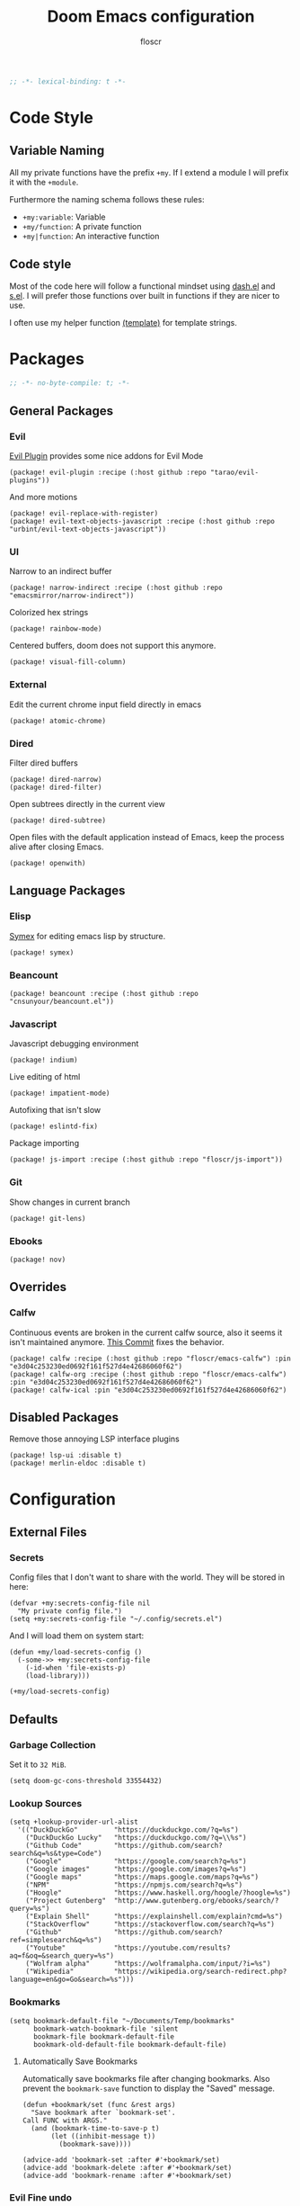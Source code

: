 #+TITLE: Doom Emacs configuration
#+AUTHOR: floscr
#+PROPERTY: header-args :emacs-lisp :tangle yes :comments link
#+STARTUP: org-startup-folded: showall
#+BEGIN_SRC emacs-lisp
;; -*- lexical-binding: t -*-
#+END_SRC

* Code Style
** Variable Naming

All my private functions have the prefix ~+my~.
If I extend a module I will prefix it with the ~+module~.

Furthermore the naming schema follows these rules:

- ~+my:variable~: Variable
- ~+my/function~: A private function
- ~+my|function~: An interactive function

** Code style

Most of the code here will follow a functional mindset using [[https://github.com/magnars/dash.el][dash.el]] and [[https://github.com/magnars/s.el][s.el]].
I will prefer those functions over built in functions if they are nicer to use.

I often use my helper function [[file:autoload.org::*Template Literals][(template)]] for template strings.

* Packages
:PROPERTIES:
:header-args: :tangle "packages.el" :comments link
:END:

#+BEGIN_SRC emacs-lisp :tangle "packages.el" :comments no
;; -*- no-byte-compile: t; -*-
#+END_SRC

** General Packages
*** Evil

[[https://github.com/tarao/evil-plugins][Evil Plugin]] provides some nice addons for Evil Mode

#+BEGIN_SRC elisp
(package! evil-plugin :recipe (:host github :repo "tarao/evil-plugins"))
#+END_SRC

And more motions

#+BEGIN_SRC elisp
(package! evil-replace-with-register)
(package! evil-text-objects-javascript :recipe (:host github :repo "urbint/evil-text-objects-javascript"))
#+END_SRC

*** UI

Narrow to an indirect buffer

#+BEGIN_SRC elisp
(package! narrow-indirect :recipe (:host github :repo "emacsmirror/narrow-indirect"))
#+END_SRC

Colorized hex strings

#+BEGIN_SRC elisp
(package! rainbow-mode)
#+END_SRC

Centered buffers, doom does not support this anymore.

#+BEGIN_SRC elisp
(package! visual-fill-column)
#+END_SRC

*** External

Edit the current chrome input field directly in emacs

#+BEGIN_SRC elisp
(package! atomic-chrome)
#+END_SRC

*** Dired

Filter dired buffers

#+BEGIN_SRC elisp
(package! dired-narrow)
(package! dired-filter)
#+END_SRC

Open subtrees directly in the current view

#+BEGIN_SRC elisp
(package! dired-subtree)
#+END_SRC

Open files with the default application instead of Emacs,
keep the process alive after closing Emacs.

#+BEGIN_SRC elisp
(package! openwith)
#+END_SRC

** Language Packages
*** Elisp

[[https://github.com/countvajhula/symex.el][Symex]] for editing emacs lisp by structure.

#+BEGIN_SRC elisp
(package! symex)
#+END_SRC

*** Beancount

#+BEGIN_SRC elisp
(package! beancount :recipe (:host github :repo "cnsunyour/beancount.el"))
#+END_SRC
*** Javascript

Javascript debugging environment

#+BEGIN_SRC elisp
(package! indium)
#+END_SRC

Live editing of html

#+BEGIN_SRC elisp
(package! impatient-mode)
#+END_SRC

Autofixing that isn't slow

#+BEGIN_SRC elisp
(package! eslintd-fix)
#+END_SRC

Package importing

#+BEGIN_SRC elisp
(package! js-import :recipe (:host github :repo "floscr/js-import"))
#+END_SRC

*** Git

Show changes in current branch

#+BEGIN_SRC elisp
(package! git-lens)
#+END_SRC

*** Ebooks

#+BEGIN_SRC elisp
(package! nov)
#+END_SRC

** Overrides
*** Calfw
Continuous events are broken in the current calfw source,
also it seems it isn't maintained anymore.
[[https://github.com/floscr/emacs-calfw/commit/3d17649c545423d919fd3bb9de2efe6dfff210fe][This Commit]] fixes the behavior.

#+BEGIN_SRC elisp
(package! calfw :recipe (:host github :repo "floscr/emacs-calfw") :pin "e3d04c253230ed0692f161f527d4e42686060f62")
(package! calfw-org :recipe (:host github :repo "floscr/emacs-calfw") :pin "e3d04c253230ed0692f161f527d4e42686060f62")
(package! calfw-ical :pin "e3d04c253230ed0692f161f527d4e42686060f62")
#+END_SRC
** Disabled Packages

Remove those annoying LSP interface plugins

#+BEGIN_SRC elisp
(package! lsp-ui :disable t)
(package! merlin-eldoc :disable t)
#+END_SRC

* Configuration
** External Files
*** Secrets

Config files that I don't want to share with the world.
They will be stored in here:

#+BEGIN_SRC elisp
(defvar +my:secrets-config-file nil
  "My private config file.")
(setq +my:secrets-config-file "~/.config/secrets.el")
#+END_SRC

And I will load them on system start:

#+BEGIN_SRC elisp
(defun +my/load-secrets-config ()
  (-some->> +my:secrets-config-file
    (-id-when 'file-exists-p)
    (load-library)))

(+my/load-secrets-config)
#+END_SRC

** Defaults
*** Garbage Collection

Set it to =32 MiB=.

#+BEGIN_SRC elisp
(setq doom-gc-cons-threshold 33554432)
#+END_SRC

*** Lookup Sources

#+BEGIN_SRC elisp
(setq +lookup-provider-url-alist
  '(("DuckDuckGo"         "https://duckduckgo.com/?q=%s")
    ("DuckDuckGo Lucky"   "https://duckduckgo.com/?q=\\%s")
    ("Github Code"        "https://github.com/search?search&q=%s&type=Code")
    ("Google"             "https://google.com/search?q=%s")
    ("Google images"      "https://google.com/images?q=%s")
    ("Google maps"        "https://maps.google.com/maps?q=%s")
    ("NPM"                "https://npmjs.com/search?q=%s")
    ("Hoogle"             "https://www.haskell.org/hoogle/?hoogle=%s")
    ("Project Gutenberg"  "http://www.gutenberg.org/ebooks/search/?query=%s")
    ("Explain Shell"      "https://explainshell.com/explain?cmd=%s")
    ("StackOverflow"      "https://stackoverflow.com/search?q=%s")
    ("Github"             "https://github.com/search?ref=simplesearch&q=%s")
    ("Youtube"            "https://youtube.com/results?aq=f&oq=&search_query=%s")
    ("Wolfram alpha"      "https://wolframalpha.com/input/?i=%s")
    ("Wikipedia"          "https://wikipedia.org/search-redirect.php?language=en&go=Go&search=%s")))
#+END_SRC

*** Bookmarks

#+BEGIN_SRC elisp
(setq bookmark-default-file "~/Documents/Temp/bookmarks"
      bookmark-watch-bookmark-file 'silent
      bookmark-file bookmark-default-file
      bookmark-old-default-file bookmark-default-file)
#+END_SRC

**** Automatically Save Bookmarks
:PROPERTIES:
:SOURCE:   [[https://github.com/yangyingchao/tubo-env/blob/b5f61ed6a802af45e461927507de55ed7e527983/.emacs.d/rc/03-fundamental-mode.el#L193][tubo-env/03-fundamental-mode.el at b5f61ed6a802af45e461927507de55ed7e527983 · yangyingchao/tubo-env]]
:END:

Automatically save bookmarks file after changing bookmarks.
Also prevent the ~bookmark-save~ function to display the "Saved" message.

#+BEGIN_SRC elisp
(defun +bookmark/set (func &rest args)
  "Save bookmark after `bookmark-set'.
Call FUNC with ARGS."
  (and (bookmark-time-to-save-p t)
       (let ((inhibit-message t))
         (bookmark-save))))

(advice-add 'bookmark-set :after #'+bookmark/set)
(advice-add 'bookmark-delete :after #'+bookmark/set)
(advice-add 'bookmark-rename :after #'+bookmark/set)
#+END_SRC

*** Evil Fine undo

Whether evil actions like =cw= are undone in several steps.
This is sometimes annoying, as it might need you to press =u= multiple times.
But I prefer the fine grained control, as I'm often staying longer in insert mode,
and don't want one single undo action for the whole "session".

#+BEGIN_SRC elisp
(setq evil-want-fine-undo t)
#+END_SRC

*** Move items to trash on delete

#+BEGIN_SRC elisp
(setq
 trash-directory "~/.Trash/"
 delete-by-moving-to-trash t)
#+END_SRC

*** Automatically reload tags files

#+BEGIN_SRC elisp
(setq tags-revert-without-query 1)
#+END_SRC

*** Safe Local Variables

Variables that I want to safely set from ~.dir-locals~ files.

#+BEGIN_SRC elisp
(put '+file-templates-dir 'safe-local-variable #'stringp)
#+END_SRC

*** Directories

#+BEGIN_SRC elisp
(defcustom downloads-dir "~/Downloads/"
  "Downloads Directory"
  :type 'string)

(defcustom screenshot-dir "~/Pictures/Screenshots"
  "Screenshots Directory"
  :type 'string)
#+END_SRC

*** Disable Blinking Cursor

Never blink the cursor, it's too distracting.

#+BEGIN_SRC elisp
(blink-cursor-mode -1)
(setq blink-matching-paren nil)
(setq visible-cursor nil)
#+END_SRC

** Utilities
*** Toggle Window Split
:PROPERTIES:
:SOURCE:   [[https://emacs.stackexchange.com/questions/46664/switch-between-horizontal-and-vertical-splitting][Switch between horizontal and vertical splitting? - Emacs Stack Exchange]]
:END:


#+BEGIN_SRC elisp
(defun +window|toggle-split-direction ()
  "Toggle current window split between horizontal and vertical."
  (interactive)
  (if (= (count-windows) 2)
      (let* ((this-win-buffer (window-buffer))
             (next-win-buffer (window-buffer (next-window)))
             (this-win-edges (window-edges (selected-window)))
             (next-win-edges (window-edges (next-window)))
             (this-win-2nd (not (and (<= (car this-win-edges)
                                         (car next-win-edges))
                                     (<= (cadr this-win-edges)
                                         (cadr next-win-edges)))))
             (splitter
              (if (= (car this-win-edges)
                     (car (window-edges (next-window))))
                  'split-window-horizontally
                'split-window-vertically)))
        (delete-other-windows)
        (let ((first-win (selected-window)))
          (funcall splitter)
          (if this-win-2nd (other-window 1))
          (set-window-buffer (selected-window) this-win-buffer)
          (set-window-buffer (next-window) next-win-buffer)
          (select-window first-win)
          (if this-win-2nd (other-window 1))))))
#+END_SRC

*** Toggle Window Dedicated
:PROPERTIES:
:SOURCE:   [[https://emacs.stackexchange.com/questions/2189/how-can-i-prevent-a-command-from-using-specific-windows][buffers - How can I prevent a command from using specific windows? - Emacs Stack Exchange]]
:END:

Lock a window so the buffer can't be changed or it cant be deleted.

#+BEGIN_SRC elisp
(defun +my|toggle-window-dedicated ()
  "Control whether or not Emacs is allowed to display another
buffer in current window."
  (interactive)
  (message
   (if (let (window (get-buffer-window (current-buffer)))
         (set-window-dedicated-p window (not (window-dedicated-p window))))
       "%s: Window locked!"
     "%s: Window unlocked!")
   (current-buffer)))
#+END_SRC

*** Jump to definition for tangled files

Take me to the literate source file when using ~find-function~ etc.

#+BEGIN_SRC elisp
(defadvice! +org|try-org-babel-tangle-jump-to-org (&optional arg1)
  :after '(find-function
           find-variable)
  (ignore-errors
    (org-babel-tangle-jump-to-org)))
#+END_SRC

*** Hydras
**** Line Spacing

Change and reset line-spacing for all buffers.

#+BEGIN_SRC elisp
(defvar +ui-default-line-spacing line-spacing)
(defvar +ui-default-line-spacing-increment 1)
(defvar +ui-big-line-spacing-increment 10)

(defun +ui/set-line-spacing (&optional increment)
  "Set the line spacing
When no line spacing is given is the default-line-spacing"
  (setq-default line-spacing (+ (or increment +ui-default-line-spacing-increment) line-spacing)))

(defun +ui|reset-line-spacing ()
  (interactive)
  (setq-default line-spacing +ui-default-line-spacing))

(defun +ui|increase-line-spacing ()
  (interactive)
  (+ui/set-line-spacing))

(defun +ui|decrease-line-spacing ()
  (interactive)
  (+ui/set-line-spacing (- +ui-default-line-spacing-increment)))

(defun +ui|increase-line-spacing-big ()
  (interactive)
  (+ui/set-line-spacing +ui-big-line-spacing-increment))

(defun +ui|decrease-line-spacing-big ()
  (interactive)
  (+ui/set-line-spacing (- +ui-big-line-spacing-increment)))

(evil-define-key 'normal 'global (kbd "]z") #'+line-spacing/step/body)

;;;###autoload (autoload '+common-lisp/macrostep/body "lang/common-lisp/autoload/hydras" nil nil)
(defhydra +line-spacing/step (:exit nil :hint nil :foreign-keys run :color pink)
  "
Macro Expansion
^^Definitions                           ^^Compiler Notes             ^^Stickers
^^^^^^─────────────────────────────────────────────────────────────────────────────────────
[_r_] Reset
[_]_] Expand
[_[_] Collapse
[_}_] Expand Big
[_{_] Collapse Big
"
  ("r" +ui|reset-line-spacing)
  ("]" +ui|increase-line-spacing)
  ("[" +ui|decrease-line-spacing)
  ("}" +ui|increase-line-spacing-big)
  ("{" +ui|decrease-line-spacing-big)
  ("q" nil "cancel" :color blue))
#+END_SRC

#+RESULTS:
: +line-spacing/step/body

**** Expand Region
:PROPERTIES:
:SOURCE:   https://www.reddit.com/r/emacs/comments/also27/second_trial_for_a_weekly_tipstricksetc_thread/efi7pbj/
:END:

Expand visual region using a hydra.
Double press ~v~ to enable.

#+BEGIN_SRC elisp
(defhydra hydra-expand-region ()
   "region: "
   ("f" er/mark-defun "defun")
   ("v" er/expand-region "expand")
   ("V" er/contract-region "contract"))

(evil-define-key 'visual 'global (kbd "v") #'hydra-expand-region/body)
#+END_SRC
** UI
*** Zen Mode & Variable Pitch Fonts

#+BEGIN_SRC elisp
(setq +zen-text-scale 1.5)

(let ((height 140)
      (size 23))
  (setq doom-variable-pitch-font (font-spec :family "IBM Plex Sans" :size size)
        doom-serif-font (font-spec :family "IBM Plex Sans" :size size)))
#+END_SRC

*** Frame padding

#+BEGIN_SRC elisp
(set-frame-parameter nil 'internal-border-width 15)
#+END_SRC

*** System specific window modifications

Resize the window font size etc according to the system.
This will be disabled in terminal mode.

#+BEGIN_SRC elisp
(when (display-graphic-p) (+ui|adjust-ui-to-display))
#+END_SRC

*** Theme Toggle

Toggle between a light and a dak theme.
Bound to ~SPC t t~.

#+BEGIN_SRC elisp
(defconst light-theme 'doom-one)
(defconst dark-theme  'doom-one-light)

(defun +doom|toggle-theme ()
  "Toggle between light and dark themes."
  (interactive)
  (cond ((eq doom-theme dark-theme)
         (message "Toggling to light-theme: %s" light-theme)
         (setq doom-theme light-theme)
         (doom/reload-theme))
        ((eq doom-theme light-theme)
         (message "Toggling to dark-theme: %s" dark-theme)
         (setq doom-theme dark-theme)
         (doom/reload-theme))
        (t (message "Toggling theme is not possible. Theme is not currently light-theme (%s) or dark-theme (%s)." light-theme dark-theme))))
#+END_SRC

*** Theme Modifications

#+BEGIN_SRC elisp
(add-hook 'doom-load-theme-hook #'*doom-themes-custom-set-faces)
#+END_SRC

**** Magit

#+BEGIN_SRC elisp
(after! (diff-mode)
  (set-face-attribute 'diff-refine-added nil
                      :foreground (doom-blend "#98be65" "#3e493d" 0.15)
                      :background (doom-lighten "#98bb5d" 0.2))
  (set-face-attribute 'diff-refine-removed nil
                      :foreground (doom-blend "#ff6c6b" "#4f343a" 0.2)
                      :background (doom-lighten "#ff6c6b" 0.1)))
#+END_SRC


**** Function Start

#+BEGIN_SRC elisp
(defun *doom-themes-custom-set-faces ()
  (set-face-attribute 'fringe nil
                      :foreground (face-background 'default)
                      :background (face-background 'default))
  (custom-set-faces!
#+END_SRC

**** Dired Output

Remove the rainbow colors from dired.

#+BEGIN_SRC elisp
'(diredfl-read-priv :foreground "#80899E")
'(diredfl-write-priv :foreground "#80899E")
'(diredfl-exec-priv :foreground "#80899E")
'(diredfl-other-priv :foreground "#80899E")

'(all-the-icons-dired-dir-face :foreground "#80899E")

'(diredfl-dir-priv :foreground "#282C34")
'(diredfl-k-modified :foreground "#FF8E90")

'(diredfl-number :foreground "#80899E")
'(diredfl-date-time :foreground "#49505F")
`(diredfl-dir-name :foreground "#2DADF2")
#+END_SRC


**** Mu4E

Switch the highlight.

#+BEGIN_SRC elisp
'(mu4e-highlight-face :inherit mu4e-unread-face)
#+END_SRC

**** Function End

#+BEGIN_SRC elisp
))
#+END_SRC

*** Scrolloff

Start scrolling X lines before the end of a screen.
Disable for certain modes (terminal & ivy) where the window is to small.

#+BEGIN_SRC elisp
(setq scroll-conservatively 10)
(setq scroll-margin 10)

(add-hook 'term-mode-hook (λ! (setq-local scroll-margin 0)))
(add-hook 'ivy-mode-hook (λ! (setq-local scroll-margin 0)))
#+END_SRC

*** Popups

#+BEGIN_SRC elisp
(after! org
  (set-popup-rule! "^\\*Org Agenda" :side 'right :size 0.55 :select t :modeline t :ttl nil :quit nil)
  (set-popup-rule! "^\\*Org Src" :ignore t)
  (set-popup-rule! "^\\*Org QL Search" :side 'bottom :size 0.5 :select t :modeline t :ttl nil))

(after! image-dired
  (set-popup-rule! "^\\*image-dired" :size 0.38 :select t))

(after! helm
  (set-popup-rule! "^\\*helm" :vslot -100 :size 0.32 :ttl nil))

(set-popup-rule! "^\\*WoMan " :side 'right :size 0.5 :select t :modeline t :ttl nil :quit nil)
(set-popup-rule! "^\\*nodejs" :side 'right :size 0.55 :select t :modeline t :ttl nil :quit nil)

(set-popup-rule! "^\\*helpful command" :side 'right :size 0.5 :select t :modeline t :ttl nil :quit nil)

(set-popup-rule! "^\\*nim-compile" :size 0.5)
#+END_SRC

*** (Visual) Fill Column

#+BEGIN_SRC elisp :tangle no
(setq-default fill-column 110)
(setq fill-column 110)
(setq visual-fill-column-width fill-column)

(setq visual-fill-column-center-text t
      visual-fill-column-width fill-column)
#+END_SRC

*** Disable trailing whitespace warning

#+BEGIN_SRC elisp :tangle no
(setq-hook! 'prog-mode-hook show-trailing-whitespace nil)
#+END_SRC

*** Fix underline

Draw the underline at the bottom of the text, not at the end of line-spacing.

#+BEGIN_SRC elisp
(setq x-underline-at-descent-line nil)
#+END_SRC

** Features

*** Indirect Indent Mode

Adds minor mode for editing indented source code in an indirect buffer,
with the indentation reset to 0.
Saving and committing keeps the indentation in the source buffer.

#+BEGIN_SRC elisp
(defvar-local +indirect-indent 0)

(defvar +indirect-indent-mode-map (make-sparse-keymap))

(define-minor-mode +indirect-indent-mode
  "Editing indented source code without the indent in an indirect buffer."
  :keymap +indirect-indent-mode-map)

(advice-add #'edit-indirect-commit :before #'+indirect-indent/restore-indentation)
(advice-add #'edit-indirect-save :before #'+indirect-indent/remove-indentation)
(advice-add #'edit-indirect-save :after #'+indirect-indent/restore-indentation)

(defun +indirect-indent/restore-indentation ()
  (when (and (bound-and-true-p +indirect-indent-mode)
             (not (eq +indirect-indent 0)))
    (without-undo
      (indent-rigidly (point-min) (point-max) (+ +indirect-indent)))))

(defun +indirect-indent/remove-indentation ()
  (when (and (bound-and-true-p +indirect-indent-mode)
             (not (eq +indirect-indent 0)))
    (without-undo
      (indent-rigidly (point-min) (point-max) (- +indirect-indent)))))

(defun +indirect-indent|edit (beg end &optional with-mode)
  "Edit script in an indirect buffer."
  (interactive)
  (edit-indirect-region beg end t)
  (let ((indent (indent-rigidly--current-indentation (point-min) (point-max))))
    (unless (eq indent 0)
      (without-undo
       (indent-rigidly (point-min) (point-max) (- indent)))
      ;; Local variables get undone when calling a mode
      ;; So we have to define the major mode before
      (funcall with-mode)
      (+indirect-indent-mode 1)
      (setq +indirect-indent indent))))
#+END_SRC

** Package Config
*** Writeroom

**** Setup

The setup function

#+BEGIN_SRC elisp
(defun +writeroom/writeroom-setup ()
  (if writeroom-mode
      (+writeroom/writeroom-load)
    (+writeroom/writeroom-unload)))

(defun +writeroom/writeroom-load ()
  (setq-local line-spacing 0.4)
  (+org-pretty-mode 1)
  (setq-local +writeroom:faceremaps
              (list
               (face-remap-add-relative
                'org-link `(:foreground ,(face-attribute 'default :foreground)
                            :underline ,(face-attribute 'default :foreground)
                            :weight normal))
               (face-remap-add-relative
                'default `(:foreground ,(doom-blend
                                         (face-attribute 'default :background)
                                         (face-attribute 'default :foreground)
                                         0.1))))))

(defun +writeroom/writeroom-unload ()
  (kill-local-variable 'line-spacing)
  (+org-pretty-mode -1)
  (mapc #'face-remap-remove-relative +writeroom:faceremaps)
  (kill-local-variable '+writeroom:faceremaps))

;; (defun +writeroom|toggle ()
;;   (interactive)
;;   (require 'writeroom-mode)
;;   (if writeroom-mode
;;       (progn
;;         (+writeroom/writeroom-unload)
;;         (writeroom-mode -1))
;;     (writeroom-mode 1)))
#+END_SRC

and the hooks:

#+BEGIN_SRC elisp 
(add-hook! 'writeroom-mode-hook #'+writeroom/writeroom-setup)
#+END_SRC

*** Beancount
**** Config

#+BEGIN_SRC elisp
(use-package! beancount
  :defer t
  :mode
  ("\\.bean\\(?:count\\)?\\'" . beancount-mode)
  :config
  (setq beancount-accounts-files
        (directory-files "~/Documents/Beancount"
                         'full
                         (rx ".beancount.gpg" eos))))
#+END_SRC

**** Functions

***** Helpers

#+BEGIN_SRC elisp
(defun +beancount/collect-accounts ()
  "Collect accounts from beancount files."
  (beancount-collect beancount-account-regexp 0 beancount-accounts-files))

(defvar +beancount:income-accounts nil
  "Prefixes for expense accounts.")
(setq +beancount:income-accounts '("Assets" "Liabilities"))

(defun +beancount/collect-expense-accounts (accounts)
  "Collect accounts from list ACCOUNTS."
  (-filter (lambda (x) (--find (s-starts-with? it x) +beancount:income-accounts)) accounts))

(defun +beancount/date-string ()
  "Function docstring"
  (format-time-string "%Y-%m-%d"))
#+END_SRC

***** Open Main File

#+BEGIN_SRC elisp
(defun +beancount|open-main ()
  "Open the main beancount-accounts-files file."
  (interactive)
  (find-file (car beancount-accounts-files)))
#+END_SRC

***** Balance
:PROPERTIES:
:SOURCE:   https://github.com/CanftIn/dotfiles/blob/cd919c6e3f4970ba56248ac68ab072111a00049f/.doom.d/config%20copy.el
:END:

#+BEGIN_SRC elisp
(defun +beancount|balance ()
    "Show the current balances."
    (interactive)
    (let ((compilation-read-command nil))
      (beancount--run "bean-report"
                      (file-relative-name buffer-file-name) "bal")))
#+END_SRC

***** Add expense

Manually add an expense to the Cash Book.

#+BEGIN_SRC elisp
(defun +beancount|add-expense ()
  "Add expense to the bottom of the file."
  (interactive)
  (and-let* ((accounts (+beancount/collect-accounts))
             (from (ivy-read "From: " (+beancount/collect-expense-accounts accounts)))
             (to (ivy-read "To: " accounts))
             (subject (read-string "Subject: "))
             (amount (read-number "Amount: ")))
      (goto-char (point-max))
      (newline 1)
      (insert (template "<<(+beancount/date-string)>> * \"<<subject>>\"
  <<from>> -<<amount>> EUR
  <<to>> <<amount>> EUR
"))
      (beancount-align-to-previous-number)))
#+END_SRC

**** Bindings

#+BEGIN_SRC elisp
(map! :map beancount-mode-map
      :localleader
      :n "a" #'+beancount|add-expense
      :n "c" #'beancount-check
      :n "q" #'beancount-query
      :n "b" #'+beancount|balance)
#+END_SRC
*** Elfeed
**** Utils
***** Custom Filters
****** All unread

#+BEGIN_SRC elisp
(defun +rss|search-unread ()
  "Show elfeed articles tagged with unread"
  (interactive)
  (elfeed-search-set-filter "@6-months-ago +unread"))
#+END_SRC

***** Visit

Open the current entry:
- With the browser
- Or if it's a youtube feed, open with [[*Elfeed MPV][mpv]]

#+BEGIN_SRC elisp
(defun +rss|visit-dwim ()
  "Either open the current entry in eww or play it in mpv."
  (interactive)
  (message "")
  (let ((entry (if (eq major-mode 'elfeed-show-mode) elfeed-show-entry (elfeed-search-selected :single)))
        (patterns +rss:mpv-patterns))
    (while (and patterns (not (string-match (car +rss:mpv-patterns) (elfeed-entry-link entry))))
      (setq patterns (cdr patterns)))
    (if patterns
        (+rss|play-with-mpv)
      (if (eq major-mode 'elfeed-search-mode)
          (elfeed-search-browse-url)
        (elfeed-show-visit)))))
#+END_SRC

***** Open with Eww

#+BEGIN_SRC elisp
(defun +rss|open-eww ()
  "Open the current entry with eww."
  (interactive)
  (eww (elfeed-entry-link elfeed-show-entry))
  (add-hook 'eww-after-render-hook 'eww-readable nil t))
#+END_SRC

***** Wrap Elfeed

#+BEGIN_SRC elisp
(defun +rss|elfeed-wrap ()
  "Enhances an elfeed entry's readability by wrapping it to a width of
`fill-column' and centering it with `visual-fill-column-mode'."
  (let ((inhibit-read-only t)
        (inhibit-modification-hooks t))
    (setq-local truncate-lines nil)
    (setq-local shr-width 50)
    (setq-local +zen-text-scale 0.9)
    (mixed-pitch-mode)
    (writeroom-mode)
    (set-buffer-modified-p nil)))

(add-hook 'elfeed-show-mode-hook #'+rss|elfeed-wrap)
#+END_SRC

***** Elfeed MPV

Play youtube entries via mpv

#+BEGIN_SRC elisp
(defvar +rss:mpv-patterns
  '("youtu\\.?be")
  "List of regexp to match against elfeed entry link to know
whether to use mpv to visit the link.")

(defun +rss|play-with-mpv ()
  "Play entry link with mpv."
  (interactive)
  (let ((entry (if (eq major-mode 'elfeed-show-mode) elfeed-show-entry (elfeed-search-selected :single)))
        (quality-arg "")
        (quality-val (completing-read "Max height resolution (0 for unlimited): " '("0" "480" "720" "1080") nil nil "720")))
    (setq quality-val (string-to-number quality-val))
    (message "Opening %s with height≤%s with mpv..." (elfeed-entry-link entry) quality-val)
    (when (< 0 quality-val)
      (setq quality-arg (format "--ytdl-format=[height<=?%s]" quality-val)))
    (+my/start-inferior-process "elfeed-mpv" nil "mpv" quality-arg (elfeed-entry-link entry))))
#+END_SRC


***** Capture Elfeed Entries

#+BEGIN_SRC elisp
(defun +rss/stringify-entry (entry)
  (let ((title (->> (elfeed-entry-title entry)
                    ;; Remove braces, they're just confusing to org links
                    (s-replace "[" "")
                    (s-replace "]" "")))
        (url (elfeed-entry-link entry))
        (author (->> (elfeed-meta entry :authors)
                     car
                     ((lambda (x) (plist-get x :name)))))
        (tags (-some--> (elfeed-entry-tags entry)
                (-remove-item 'unread it)
                (-map #'symbol-name it)
                (s-join ":" it)
                (s-wrap it ":" ":"))))
    (template "[[<<url>>][<<author>> - <<title>>]] <<(when tags tags)>>")))

(defun +rss|capture ()
  "Capture current entry of elfeed."
  (interactive)
  (let* ((entry (if (eq major-mode 'elfeed-show-mode)
                   elfeed-show-entry
                 (elfeed-search-selected :single)))
         (org-entry (+rss/stringify-entry entry)))
       (kill-new org-entry)
       (if (s-contains? org-entry "youtube.com")
           (org-capture nil "ew")
        (org-capture nil "er"))))

;; (map!
;;  :after elfeed
;;  :map (elfeed-show-mode-map elfeed-show-mode-map)
;;  :local
;;  :gn "Co" #'+rss|capture)
#+END_SRC

**** Config
***** Org Elfeed File

#+BEGIN_SRC elisp
(setq rmh-elfeed-org-files (list (+org/expand-org-file-name "Elfeed/Elfeed.org")))
#+END_SRC

***** Disable sliced images

These don't work if you have a big line-heihgt.

#+BEGIN_SRC elisp
(setq +rss-enable-sliced-images nil)
#+END_SRC

***** Default Search

#+BEGIN_SRC elisp
(setq-default elfeed-search-filter "@2-week-ago +unread -YOUTUBE")
#+END_SRC

**** Minor Mode for org-elfeed

#+BEGIN_SRC elisp :tangle no
(def-project-mode! +org-elfeed-mode
  :modes (org-mode)
  :files "")
#+END_SRC

**** Bindings
***** Show Mode

#+BEGIN_SRC elisp
(after! elfeed-show
  (evil-define-key 'normal elfeed-search-mode-map
    "r" #'elfeed-update))
#+END_SRC

***** LocalLeader

#+BEGIN_SRC elisp
(map! :map (elfeed-search-mode-map elfeed-show-mode-map)
      :localleader
      :desc "Capture"   "c" #'+rss|capture
      :desc "Open Eww"  "o" #'+rss|open-eww
      :desc "Visit"     "v" #'+rss|visit-dwim
      (:prefix-map ("s" . "Search")
       :desc "Unread" "u" #'+rss|search-unread))
#+END_SRC

*** IRC

#+BEGIN_SRC elisp
(after! circe
  (set-irc-server! "chat.freenode.net"
                   `(:tls t
                          :port 6697
                          :nick "floscr"
                          :sasl-username ,(+pass-get-user "Irc/freenode.net")
                          :sasl-password (lambda (&rest _) (+pass-get-secret "Irc/freenode.net"))
                          :channels ("#emacs" "#nixos"))))
#+End_SRC

*** Calendar
**** Utils
***** Filtered Calendars
****** Personal (Without Work)

#+BEGIN_SRC elisp
(defun +calendar|personal (&rest args)
  (interactive)
  (let ((org-agenda-skip-function '(+org/agenda-skip-without-match "-WORK")))
      (call-interactively #'=calendar)))
#+END_SRC

****** Personal (Without Family)

#+BEGIN_SRC elisp
(defun +calendar|no-family (&rest args)
  (interactive)
  (let ((org-agenda-skip-function '(+org/agenda-skip-without-match "-FAMILY-WORK")))
      (call-interactively #'=calendar)))
#+END_SRC

****** Work

#+BEGIN_SRC elisp
(defun +calendar|work (&rest args)
  (interactive)
  (let ((org-agenda-skip-function '(+org/agenda-skip-without-match "-WORK")))
      (call-interactively #'=calendar)))
#+END_SRC

**** Config
***** Calendars

Emacs comes with a lot of custom calendars that I don't want.
This is mostly copied from [[https://thenybble.de/projects/german-emacs-calendar.html][How to set up a german emacs calendar]].

****** General Holidays

#+BEGIN_SRC elisp
(after! calfw
  :config
  (setq general-holidays
        '((holiday-fixed 1 1 "New Years")
          (holiday-fixed 5 1 "1st Mai"))))
#+END_SRC

****** Austrian Holidays

#+BEGIN_SRC elisp
(after! calfw
  :config
  (setq austrian-holidays
        `((holiday-fixed 1 6 "Heilige drei Könige")
          (holiday-fixed 5 1 "Staatsfeiertag")
          (holiday-fixed 8 15 "Mariä Himmelfahrt")
          (holiday-fixed 10 26 "Nationalfeiertag")
          (holiday-fixed 11 1 "Allerheiligen")
          (holiday-fixed 12 8 "Mariä Empfängnis")
          (holiday-fixed 12 24 "Weihnachten")
          (holiday-fixed 12 25 "Christtag")
          (holiday-fixed 12 26 "Stefanitag")
          ;; variable
          (holiday-easter-etc -2 "Karfreitag")
          (holiday-easter-etc 0 "Ostersonntag")
          (holiday-easter-etc 1 "Ostermontag")
          (holiday-easter-etc 39 "Christi Himmelfahrt")
          (holiday-easter-etc 49 "Pfingstsonntag")
          (holiday-easter-etc 50 "Pfingstmontag")
          (holiday-easter-etc 60 "Fronleichnam"))))
#+END_SRC

****** Set calendars

#+BEGIN_SRC elisp
(after! calfw
  :config
  (setq calendar-holidays
        (append
          general-holidays
          austrian-holidays
          holiday-solar-holidays)))
#+END_SRC

***** General

#+BEGIN_SRC elisp
(after! calfw
  :config
  (setq calendar-week-start-day 1)
  (setq calendar-time-display-form
        '(24-hours ":" minutes (and time-zone (concat " (" time-zone ")"))))
  (setq calendar-abbrev-length 2))
#+END_SRC

*** Calc
**** Additional Units

#+BEGIN_SRC elisp
(setq math-additional-units '((GB "1024 * MiB" "Giga Byte")
                              (MB "1024 * KiB" "Mega Byte")
                              (KB "1024 * B" "Kilo Byte")
                              (B nil "Byte")))
#+END_SRC

*** Comint
**** Allow evil enter anywhere

Fix for comint mode, throwing an error when pressing enter in the middle of the line.

#+BEGIN_EXAMPLE
error in process filter: End of buffer
#+END_EXAMPLE

#+BEGIN_SRC elisp
(map!
 :after comint
 :map comint-mode-map
 :ni "RET" (λ! (comint-send-input nil t))
 :n "<C-backspace>" #'comint-clear-buffer)
#+END_SRC

*** Company
**** Config
***** Sort company by occurrence
:PROPERTIES:
:SOURCE:   [[https://github.com/company-mode/company-mode/issues/52][{Proposal} Improve company-dabbrev candidate ordering · Issue #52 · company-mode/company-mode]]
:END:

#+BEGIN_SRC elisp
(setq company-transformers '(company-sort-by-occurrence)
      company-idle-delay 0.5)
#+END_SRC

**** Functions
***** Company complete whole lines for all matching buffers

Complete a whole line with all lines from buffers matching the current major-mode.

#+BEGIN_SRC elisp
(defun +company:buffer-list-with-modes (modes)
  "Get all buffers that match MODES"
  (--filter
   (with-current-buffer it (-contains? (doom-enlist modes) major-mode))
   (buffer-list)))

(defun +company:buffer-list-with-major-mode ()
  "Get all buffers matching the current major-mode
Has built in aliases"
  (let ((javascript-modes (list 'rjsx-mode 'js2-mode)))
    (pcase major-mode
      ('rjsx-mode
       (+company:buffer-list-with-modes javascript-modes))
      ('js2-mode
       (+company:buffer-list-with-modes javascript-modes))
      (_
       (+company:buffer-list-with-modes major-mode)))))

(defun +company/whole-lines-all-buffers (command &optional arg &rest ignored)
  "`company-mode' completion backend that completes whole-lines, akin to vim's
C-x C-l."
  (interactive (list 'interactive))
  (require 'company)
  (pcase command
    (`interactive (company-begin-backend '+company/whole-lines-all-buffers))
    (`prefix      (company-grab-line "^[\t\s]*\\(.+\\)" 1))
    (`candidates
     (all-completions
      arg
      (funcall (-compose
                #'-uniq
                #'-flatten
                (lambda (xs)
                  (--map (with-current-buffer it
                           (split-string
                            (replace-regexp-in-string
                             "^[\t\s]+" ""
                             (buffer-substring-no-properties (point-min) (point-max)))
                            "\\(\r\n\\|[\n\r]\\)" t)) xs)))
               (+company:buffer-list-with-major-mode))))))
#+END_SRC

Bindings

#+BEGIN_SRC elisp
(map!
 (:prefix "C-x"
   :i "C-l" #'+company/whole-lines-all-buffers
   :i "C-." #'+company/whole-lines))
#+END_SRC

*** Dired
**** Config

#+BEGIN_SRC elisp
(use-package! dired
  :init
  (setq dired-omit-files "^\\.?#\\|^\\.$\\|^\\.\\.$\\|\\.DS_Store$"))
#+END_SRC

***** Enable Async Mode

#+BEGIN_SRC elisp
(after! async
  (dired-async-mode 1))
#+END_SRC

***** Ignore .bs.js

#+BEGIN_SRC elisp
(use-package! dired-x
  :after dired
  :config
  (setq dired-omit-files
        (concat dired-omit-files
                ;; Reason Compiled Files
                "\\|\\.bs.js$")))
#+END_SRC

***** Auto Refresh
:PROPERTIES:
:SOURCE:   [[https://www.reddit.com/r/emacs/comments/1acg6q/how_to_configure_dired_to_update_instantly_when/][How to configure dired to update instantly when files/folders change? : emacs]]
:END:

Automatically revert dired buffers.

#+BEGIN_SRC elisp
(add-hook 'dired-mode-hook 'auto-revert-mode)
#+END_SRC

***** Automatically create directories when moving/copying items
:PROPERTIES:
:SOURCE:   [[https://stackoverflow.com/questions/12994164/allow-dired-do-copy-and-dired-do-rename-to-create-new-dir-on-the-fly][emacs - Allow dired-do-copy and dired-do-rename to create new dir on the fly - Stack Overflow]]
:END:

#+BEGIN_SRC elisp
(after! dired
  (defadvice dired-mark-read-file-name (after rv:dired-create-dir-when-needed (prompt dir op-symbol arg files &optional default) activate)
    (when (member op-symbol '(copy move))
      (let ((directory-name (if (< 1 (length files))
                                ad-return-value
                              (file-name-directory ad-return-value))))
        (when (and (not (file-directory-p directory-name))
                   (y-or-n-p (format "directory %s doesn't exist, create it?" directory-name)))
          (make-directory directory-name t))))))
#+END_SRC
**** Utils
***** Dired Paste DWIM

#+BEGIN_SRC elisp
(defun +dired|paste-dwim ()
  "Paste data in the current directory."
  (interactive)
  (let ((file (read-string "Filename: "))
        (last-clip-type (->> (shell-command-to-string "greenclip print")
                             (s-split "\n")
                             (-first-item))))
    (unless (string= "" file)
      (cond
       ((s-matches? "^image\\/png" last-clip-type)
        (shell-command-to-string (template "xclip -selection clipboard -t image/png -o > <<file>>")))))
    (dired-revert)))
#+END_SRC

***** Kill all dired buffers with ~Q~

#+BEGIN_SRC elisp
(defun +dired|kill-dired-buffers ()
  "Kills all dired buffers
Dired creates a buffer for every directory which it visits
Which is fine since you can easily switch between visited buffers
But at some time I want to purge those buffers"
  (interactive)
  (mapc (lambda (buffer)
          (when (eq 'dired-mode (buffer-local-value 'major-mode buffer))
            (kill-buffer buffer)))
        (buffer-list)))

(map! :after dired
      :map dired-mode-map
      :n "q" (λ! (kill-buffer))
      :n "Q" #'+dired|kill-dired-buffers)
#+END_SRC

***** Wdired Mode Switch

Stay in normal mode when switching to wdired

#+BEGIN_SRC elisp
(defun +dired|change-to-wdired-mode ()
  "Simple forward to wdired-change-to-wdired-mode, but staying in normal mode."
  (interactive)
  (wdired-change-to-wdired-mode)
  (evil-normal-state))
#+END_SRC

Map ~\~ to change to wdired mode, like text mode in maggit buffers.

#+BEGIN_SRC elisp
(map!
 :after dired
 :map dired-mode-map
 :n "\\" #'+dired|change-to-wdired-mode)
#+END_SRC

***** Use same window for copying/renaming with prefix

I've set ~dired-dwim-target~ to ~t~, so it uses the other window as the target destination.
I undo this option with the interactive prefix argument, which can be accessed via ~SPC ucopy R/U~.

#+BEGIN_SRC elisp
(defun +dired/dired-target-from-prefix (fn)
  (let ((dired-dwim-target (if (eq (prefix-numeric-value current-prefix-arg) 4) ;; Single C-u
                              nil
                            dired-dwim-target)))
      (call-interactively fn)))

(defun +dired|dired-do-copy (&optional arg)
  (interactive "P")
  (+dired/dired-target-from-prefix #'dired-do-copy))

(defun +dired|dired-do-rename (&optional arg)
  (interactive "P")
  (+dired/dired-target-from-prefix #'dired-do-rename))

(map! :after dired
      :map dired-mode-map
      :n "R" #'+dired|dired-do-rename
      :n "C" #'+dired|dired-do-copy)
#+END_SRC
***** Show Marked File Size
:PROPERTIES:
:SOURCE:   https://www.emacswiki.org/emacs/DiredGetFileSize
:END:

#+BEGIN_SRC elisp
 (defun dired-get-size ()
  (interactive)
  (let ((files (dired-get-marked-files)))
    (with-temp-buffer
      (apply 'call-process "du" nil t nil "-sch" files)
      (message
       "Size of all marked files: %s"
       (progn (re-search-backward "\\(^[0-9.,]+[A-Za-z]+\\).*total$") (match-string 1))))))
#+END_SRC

***** Open file externally
:PROPERTIES:
:SOURCE:   https://www.reddit.com/r/emacs/comments/cgbpvl/opening_media_files_straight_from_gnu_emacs_dired/eufxc9j/
:END:

#+BEGIN_SRC elisp
(defun +dired|open-externally ()
  "Open marked dired file(s) at point with an external application."
  (interactive)
  (let ((file-list (dired-get-marked-files))
        (process-connection-type nil))
    (mapc
     (lambda (file-path)
       (start-process
          "" nil shell-file-name
          shell-command-switch
          (format "nohup 1>/dev/null 2>/dev/null xdg-open \"%s\" &"
                  (expand-file-name file-path))))
     file-list)))
#+END_SRC
***** Toggle Sorting

When you toggle the sorting via ~dired-sort-toggle-or-edit~ the cursor stays at the current file, which is very disorienting.
With this function the cursor stays on the current line.
~save-excursion~ does not work in this function, it just throws to the top of the buffer.
The dired-line jumps at the end are used to jump the filename again.

#+BEGIN_SRC elisp
(defun +dired|toggle-sort (&optional arg)
  "Toggle sorting but stay on the same line"
  (interactive "P")
  (let ((pos (point)))
    (cond
     ((eq arg 2)
      (setq dired-listing-switches
            (read-string "ls switches (must contain -l): " dired-listing-switches)))
     (arg
      (setq dired-actual-switches
            (read-string "ls switches (must contain -l): " dired-actual-switches)))
     (t
      (goto-char pos)
      (dired-sort-toggle-or-edit)
      (dired-next-line 1)
      (dired-previous-line 1)))))
#+END_SRC

**** Extensions
***** Narrow

[[https://github.com/Fuco1/dired-hacks#dired-narrow][Dired Narrow]] allows narrowing a dired buffer to a subselection.
Widen can be restored with ~g~.

#+BEGIN_SRC elisp
(use-package! dired-narrow
  :after dired
  :config
  (bind-key "C-c C-n" #'dired-narrow))
#+END_SRC

***** Subtree

#+BEGIN_SRC elisp
(use-package! dired-subtree
  :after dired
  :config
  (evil-define-key 'normal dired-mode-map
    (kbd "<tab>") (λ! () (dired-subtree-toggle)
                      ;; Fix for dired-all-the-icons not showing up
                      (dired-revert))
    (kbd "<backtab>") (λ! () (dired-subtree-cycle)
                          (dired-revert))
    (kbd "gh") 'dired-subtree-up))
#+END_SRC

***** Filter

#+BEGIN_SRC elisp
(use-package! dired-filter
  :after dired
  :config
  (setq dired-filter-saved-filters
        (quote (("images"
                 (extension "jpg" "png" "gif"))
                ("media"
                 (extension "mp3" "mp4" "MP3" "MP4" "avi" "mpg" "flv" "ogg" "wmv" "mkv" "mov" "wma"))
                ("archives"
                 (extension "zip" "bz2" "tgz" "txz" "gz" "xz" "z" "Z" "jar" "war" "ear" "rar" "sar" "xpi" "apk" "xz" "tar"))
                ("documents"
                 (extension "doc" "docx" "odt" "pdb" "pdf" "ps" "rtf" "djvu" "epub"))))))

#+END_SRC

***** OpenWith

Automatically open files with external applications.

#+BEGIN_SRC elisp
(defun openwith-has-association (file)
  (-any? (lambda (oa) (string-match (car oa) file)) openwith-associations))

(use-package! openwith
  :hook (after-init . openwith-mode)
  :config
  (setq openwith-associations
        '(("\\.\\(?:mp3\\|ogg\\)\\'" "mpv" (file))
          ("\\.\\(?:mkv\\|webm\\|avi\\|mp4\\)\\'" "mpv" (file))))
  ;; (openwith-mode)
  ;; Don't ask if file is too large when it'll be handled by openwith-mode.
  (advice-add 'abort-if-file-too-large :before-until
              (lambda (size op-type filename &rest args)
                (and (boundp 'openwith-mode) openwith-mode
                     (openwith-has-association filename)))))
#+END_SRC

**** Bindings

#+BEGIN_SRC elisp
(map! :after dired
      :map dired-mode-map
      :ng "<C-return>" '+dired|open-externally
      :gn "o" '+dired|toggle-sort
      :n "p" '+dired|paste-dwim)
#+END_SRC

*** Eldoc

#+BEGIN_SRC elisp :tangle no
;; Always truncate ElDoc messages to one line. This prevents the echo
;; area from resizing itself unexpectedly when point is on a variable
;; with a multiline docstring.
(setq eldoc-echo-area-use-multiline-p nil)

;; Show ElDoc messages in the echo area immediately, instead of after
;; 1/2 a second.
(setq eldoc-idle-delay 0)

;; Disable eldoc mode
(global-eldoc-mode -1)
#+END_SRC

*** Eshell
**** Aliases

Custom eshell aliases.

#+BEGIN_SRC elisp
(setq +eshell-aliases
  '(("q"      "exit")
    ("f"      "find-file $1")
    ("bd"     "eshell-up $1")
    ("rg"     "rg --color=always $*")
    ("ag"     "ag --color=always $*")
    ("l"      "ls -lh")
    ("ll"     "ls -lah")
    ("gs"     "git status")
    ("groot"  "cd (projectile-project-root)")
    ("gc"     "git commit")
    ("grha"   "git reset --hard; git clean -f -d")
    ("clear"  "clear-scrollback")))
#+END_SRC

**** Syntax highlighted cat

#+BEGIN_SRC elisp
(defun +eshell/cat (file)
  "Like `cat' but output with Emacs syntax highlighting."
  (with-temp-buffer
    (insert-file-contents file)
    (let ((buffer-file-name file))
      (delay-mode-hooks
        (set-auto-mode)
        (if (fboundp 'font-lock-ensure)
            (font-lock-ensure)
          (with-no-warnings
            (font-lock-fontify-buffer)))))
    (buffer-string)))

(add-to-list '+eshell-aliases '("cat" "+eshell/cat $1"))
#+END_SRC

*** Evil-Snipe
**** Repeat snipe after further key press

#+BEGIN_SRC elisp
(after! evil-snipe
  (setq evil-snipe-repeat-keys t))
#+END_SRC

*** EWW Web Browser
**** Set the max page width

#+BEGIN_SRC elisp
(setq shr-width 100)
#+END_SRC

*** Git Lens

#+BEGIN_SRC elisp
(use-package! git-lens
  :commands (git-lens))
#+END_SRC

*** Symex

#+BEGIN_SRC elisp
(use-package! symex
  :commands (symex-mode symex-mode-interface))
#+END_SRC

*** Indium

#+BEGIN_SRC elisp
(use-package! indium
  :commands (indium-connect indium-launch)
  :init
  (setq indium-chrome-use-temporary-profile t)
  (setq indium-chrome--default-data-dir (f-join (getenv "XDG_CACHE_HOME") "inidum-chrome-profile"))
  (setq indium-chrome-data-dir (f-join (getenv "XDG_CACHE_HOME") "inidum-chrome-profile"))
  (map! :map (js2-mode-map rjsx-mode-map)
        :localleader
        (:prefix ("i" . "Indium")
          :desc "Console"                   "c" #'indium-switch-to-repl-buffer
          :desc "Launch"                    "l" #'indium-launch
          :desc "Launch"                    "q" #'indium-quit
          :desc "Add breakpoint"            "r" #'indium-reload
          (:prefix ("b" . "breakpoint")
            :desc "Add"                     "b" #'indium-add-breakpoint
            :desc "Conditional"             "c" #'indium-add-conditional-breakpoint
            :desc "Conditional"             "e" #'indium-edit-breakpoint-condition
            :desc "Conditional"             "l" #'indium-list-breakpoints
            :desc "Conditional"             "0" #'indium-deactivate-breakpoints
            :desc "Conditional"             "1" #'indium-activate-breakpoints
            :desc "Delete"                  "d" #'indium-remove-breakpoint
            :desc "Delete all from buffer"  "D" #'indium-remove-all-breakpoints-from-buffer
            :desc "Edit Condition"          "e" #'indium-toggle-breakpoint
            :desc "Toggle"                  "t" #'indium-toggle-breakpoint)))
  (map!
        :map indium-inspector-mode-map
        :n "-" #'indium-inspector-pop)
  (map! :map indium-debugger-mode-map
        :n "gr" #'indium-debugger-resume
        :n "gi" #'indium-debugger-step-into
        :n "go" #'indium-debugger-step-over
        :n "ge" #'indium-debugger-evaluate
        :n "gl" #'indium-debugger-locals)
  :config
  (set-popup-rule! "^\\*JS REPL*" :size 0.3)
  (set-popup-rule! "^\\*JS Debugger Locals*" :size 0.3))
#+END_SRC

*** Impatient-Mode

Serves the current buffer live over http.

#+BEGIN_SRC elisp
(use-package! impatient-mode
  :commands impatient-mode)
#+END_SRC

*** Narrow To Defun Indirect

When narrowing to region or defun, make it in an indirect other window.

Source:
- [[./packages/narrow-indirect.el]]
- [[https://www.emacswiki.org/emacs/NarrowIndirect][EmacsWiki: Narrow Indirect]]

#+BEGIN_SRC elisp
(use-package! narrow-indirect
  :init
  (global-set-key (kbd "C-x n n") 'ni-narrow-to-region-indirect-other-window)
  (global-set-key (kbd "C-x n d") 'ni-narrow-to-defun-indirect-other-window))
#+END_SRC

*** Ivy / Counsel
**** Config

Always show actions in hydra.

#+BEGIN_SRC elisp
(setq ivy-read-action-function #'ivy-hydra-read-action)
#+END_SRC

**** Bindings

Adds general bindings to ivy.
~MOD + ↩~ will insert the current item and continue with a new instance of the same ivy buffer.
~CTRL + ↩~ will abort completion and insert the inserted text.

#+BEGIN_SRC elisp
(map!
 :after ivy
 :map ivy-minibuffer-map
  "<s-return>" 'ivy-call
  "<C-return>" 'ivy-immediate-done
  "M-m" 'ivy-mark)
#+END_SRC

**** Functions
***** Counsel Project File Jump

#+BEGIN_SRC elisp
(defun +ivy/counsel-project-file-jump (x)
  "Jump to file in project"
  (interactive)
  (counsel-file-jump nil (f-join (projectile-project-root) x)))
#+END_SRC

***** Counsel Grep Buffers

#+BEGIN_SRC elisp
(defun +ivy|search-buffers (buffer-list)
  "Grep workspace buffers."
  (interactive)
  (-->
   (or buffer-list (+workspace-buffer-list))
   (cl-remove-if-not #'buffer-file-name it)
   (-map #'buffer-file-name it)
   (-map #'shell-quote-argument it)
   (s-join " " it)
   (counsel-grep-files it)))

(defun +ivy/search-buffer-list (&optional buffer-list)
  (--> (or buffer-list ivy--old-cands)
   (-log it)
   (-map #'shell-quote-argument it)
   (--map (f-join (doom-project-root) it) it)
   (s-join " " it)
   (counsel-grep-files it)))

(defun counsel-grep-files (buffer-file-names)
  "Grep for a string in the file visited by the current buffer."
  (interactive)
  (counsel-require-program counsel-grep-base-command
   (setq counsel-grep-command
         (format counsel-grep-base-command "%s" buffer-file-names))
   (message "%s" counsel-grep-command)
   (let ((init-point (point))
         res)
     (unwind-protect
         (setq res (ivy-read "grep: " #'counsel-grep-function
                             :dynamic-collection t
                             :require-match t
                             :keymap counsel-grep-map
                             :history 'counsel-grep-history
                             :re-builder #'ivy--regex
                             :action #'counsel-grep-action
                             :caller 'counsel-grep))
       (unless res
         (goto-char init-point))))))

(after! ivy
  (ivy-set-actions
   '+git|ivy-changed-files
   '(("/" (lambda (&optional arg)
            (+ivy/search-buffer-list))
      "Grep Forward"))))
#+END_SRC

***** Counsel External Drives

#+BEGIN_SRC elisp
(defun +ivy|counsel-mounted-drives ()
  "Counsel of mounted drives from udiskie."
  (interactive)
  (let ((default-directory (concat "/run/media/" (user-login-name) "/")))
    (counsel-find-file)))
#+END_SRC

**** Hacks
***** Banish mouse cursor

The cursor will steal the focus from ivy-posframe, breaking ivy completely...

This option moves the mouse cursor to 0x0,
which is really unacceptable, but works for now.

#+BEGIN_SRC elisp
(setq posframe-mouse-banish t)
#+END_SRC

***** Fix case-insensitive wgrep

#+BEGIN_SRC elisp :tangle no
(after! ivy
  (defadvice! respect-case-fold-search (args)
    :filter-return #'counsel--ag-extra-switches
    (concat args (pcase ivy-case-fold-search
                   (`auto " -S ")
                   (`t " -i ")
                   (`nil " -s ")))))
#+END_SRC

*** Javascript
**** Config

#+BEGIN_SRC elisp
(after! js2-mode
  :config
  (setq
   flycheck-javascript-eslint-executable (executable-find "eslint_d")
   flycheck-disabled-checkers '(javascript-jshint javascript))
  (add-hook 'js2-mode-hook #'eslintd-fix-mode))
#+END_SRC

**** Utils

#+BEGIN_SRC elisp
(defun +js/match-const-function-name (line)
  "Matches a line to the word after the declaration"
  (nth 2 (s-match
          "\\(const\\|let\\|class\\)\s\\(.+?\\)\s"
          line)))

(defun +js/const-function-at-point ()
  "Returns the current function name at the current line"
  (+js/match-const-function-name (thing-at-point 'line t)))
#+END_SRC

**** Functions
***** Export default variable

#+BEGIN_SRC elisp
(defun js2r-export-default ()
  "Exports the current declaration at the end of the file"
  (interactive)
  (save-excursion
    (let* ((name (+js/const-function-at-point)))
      (goto-char (point-max))
      (insert "\n")
      (insert (template "export default <<name>>;")))))
#+END_SRC

***** Extract constant to file

Extract the ~const~ under the cursor into a new file.

#+BEGIN_SRC elisp
(defun js2r-extract-const-to-file ()
  "Extracts function to external file"
  (interactive)
  (let* ((name (+js/const-function-at-point))
         (path (concat "./" name ".js")))
    (evil-digit-argument-or-evil-beginning-of-line)
    (js2r-kill)
    (f-write-text "" 'utf-8 path)
    (find-file path)
    (yank)))
#+END_SRC

***** Generate ~index.js~ file index

Generate a file index in the current file for every other file in the current directory.

#+BEGIN_SRC elisp
(defun +js/index-file-names (&optional dir)
  "Get filenames from current buffers directory."
  (let ((fs (directory-files (or dir default-directory) nil ".*\\.js")))
    (mapcar 'f-no-ext
            (remove "index.js" fs))))

(defun +js|generate-index (&optional dir ignore-list)
  "Generate an index import file for files in directory.
Pass DIR for directory, falls back to default-directory
Pass IGNORE-LIST for a list of files "
  (interactive)
  (erase-buffer)
  (let* ((dir (or dir default-directory))
         (fs (-->
              (+js/index-file-names dir)
              (if ignore-list
                  (--remove (-contains? ignore-list it) it)
                it))))
    (message "%s" fs)
    (mapc (lambda (f) (insert "import " f " from './" f "';\n")) fs)
    (insert "\n")
    (insert "export default {\n")
    (mapc (lambda (f) (insert "    " f ",\n")) fs)
    (insert "};")))
#+END_SRC

***** Convert expression into template string

Converts an expression into a template string.

Example:
When you would call the function on the ~foo~ inside the console.log,
It would wrap it like this ~console.log(`${foo}`)~.

#+BEGIN_SRC js :tangle no
const foo = 'Foo'
console.log(`${foo}`)
#+END_SRC

#+BEGIN_SRC elisp
(defun +js|convert-sexp-to-template-string ()
  "Wrap sexp into a template string"
  (interactive)
  (kill-sexp)
  (insert (concat "`${" (substring-no-properties (car kill-ring)) "}`"))
  (pop kill-ring))
#+END_SRC

***** Split / Join Tag

#+BEGIN_SRC elisp
(defvar +rjsx:closing-tag-regexp nil)
(setq +rjsx:closing-tag-regexp "[^=]\\\\?>")

(defun +rjsx|split-join-tag ()
  "Split or join the xml attributes list in the current tag."
  (interactive)
  (if-let ((closing-tag (save-excursion
                          (rjsx-jump-opening-tag)
                          (re-search-forward +rjsx:closing-tag-regexp (point-at-eol) t))))
      (save-excursion
        (rjsx-jump-opening-tag)
        (evil-forward-WORD-begin 1)
        (while (< (point) closing-tag)
          (newline-and-indent)
          (evil-forward-WORD-begin 1))
        (previous-line)
        (re-search-forward +rjsx:closing-tag-regexp (point-at-eol) t)
        (backward-char 1)
        (newline-and-indent))
    (save-excursion
      (rjsx-jump-opening-tag)
      (while (not (re-search-forward +rjsx:closing-tag-regexp (point-at-eol) t))
        (next-line)
        (join-line))
      (search-forward-regexp +rjsx:closing-tag-regexp (point-at-eol) t)
      (backward-char 2)
      (when (= (char-after) ?\s)
        (delete-char 1)))))
#+END_SRC

***** Expand self closing tag

Converts self closing JSX tags to closing tags.
~<Foo />~ -> ~<Foo>|</Foo>~

#+BEGIN_SRC elisp
(defun +rjsx|expand-insert-self-closing-tag ()
  "Opens the current tag at any position of the cursor and starts insert mode"
  (interactive)
  (search-forward "/>")
  (evil-backward-char)
  (call-interactively #'delete-backward-char)
  (call-interactively #'rjsx-electric-gt)
  (newline)
  (call-interactively #'evil-indent-line)
  (call-interactively #'evil-open-above))
#+END_SRC

***** Extract Props from function arguments to body

#+BEGIN_SRC elisp
(defun +js|extract-props ()
  "Extract props object under the cursor."
  (interactive)
  (save-excursion
    (let* ((point-start (search-backward "{"))
           (point-end (search-forward "}"))
           (text (buffer-substring-no-properties point-start point-end)))
      (delete-region point-start point-end)
      (insert "props")
      (evil-open-below 1)
      (insert (template "const <<text>> = props;"))
      (search-backward "}")
      (js2r-expand-node-at-point)))
  (evil-normal-state))
#+END_SRC

***** Company Files

Remove the ~js~ extension for ~company-files~.

#+BEGIN_SRC elisp :tangle no
(defun company-js-files (command &optional arg &rest ignored)
  "Company complete path. Remove extension after completion"
  (interactive (list 'interactive))
  (require 'company)
  (cl-case command
    (interactive (company-begin-backend 'company-js-files))
    (prefix (company-files--grab-existing-name))
    (candidates (company-files--complete arg))
    (location (cons (dired-noselect
                     (file-name-directory (directory-file-name arg))) 1))
    (post-completion (when (s-matches? "\.js$" arg) (delete-backward-char 3)))
    (sorted t)
    (no-cache t)))

(map! :map js2-mode-map
      :i "C-x C-f" #'company-js-files)
#+END_SRC

***** Import JS File

#+BEGIN_SRC elisp :tangle no
(defun +js/import-file (file)
  (let ((cursor-postion (point))
        (filename (f-no-ext file)))
    (insert (template "import  from '<<filename>>';"))
    (goto-char cursor-postion)
    (forward-char 7)
    (evil-insert-state)))

(defun +js|ivy-import-file (&optional action)
  (interactive)
  (let* ((local-files
          (-->
           (-concat (list find-program) counsel-file-jump-args)
           (string-join it " ")
           shell-command-to-string
           split-string))
         (node-packages
          (-->
           (concat "jq -r '.dependencies | keys | .[]' " (concat (projectile-project-root) "package.json"))
           shell-command-to-string
           split-string))
         (imports (append local-files node-packages)))
    (ivy-read "Import file " imports :action (or action '+js/import-file))))
 #+END_SRC

***** Switch Ternary

#+BEGIN_SRC elisp
(defun js2r-ternary-switch-statements ()
  "Switch expressions in a ternary."
  (interactive)
  (js2r--guard)
  (js2r--wait-for-parse
   (save-excursion
     (let* ((ternary (js2r--closest 'js2-cond-node-p))
            (test-expr (js2-node-string (js2-cond-node-test-expr ternary)))
            (true-expr (js2-node-string (js2-cond-node-true-expr ternary)))
            (false-expr (js2-node-string (js2-cond-node-false-expr ternary)))
            (stmt (js2-node-parent-stmt ternary))
            (stmt-pre (buffer-substring (js2-node-abs-pos stmt) (js2-node-abs-pos ternary)))
            (stmt-post (s-trim (buffer-substring (js2-node-abs-end ternary) (js2-node-abs-end stmt))))
            (beg (js2-node-abs-pos stmt)))
       (goto-char beg)
       (delete-char (js2-node-len stmt))
       (insert "return " test-expr)
       (newline)
       (insert "? " false-expr)
       (newline)
       (insert ": " true-expr ";")
       (indent-region beg (point))))))
#+END_SRC

***** Ignore Flycheck error on line

#+BEGIN_SRC elisp
(defun +js|eslint-fix-ignore-error ()
  "Adds an ignore with the current flycheck error."
  (interactive)
  (if-let ((error-id (flycheck-copy-errors-as-kill (point) #'flycheck-error-id)))
    (save-excursion
      (previous-line)
      (end-of-line)
      (newline-and-indent)
      (insert (template "// eslint-disable-next-line <<error-id>>")))))
#+END_SRC

**** Bindings

#+BEGIN_SRC elisp
(map!
 :after js2-mode
 :map js2-mode-map
 :desc "Goto parent function" :n "gh" (λ! (js2-beginning-of-defun)))

(map!
 :after rjsx-mode
 :map rjsx-mode-map
 :localleader
 (:desc "Open Self-Closing Tag" :n ">" #'+rjsx|expand-insert-self-closing-tag)
 (:desc "Open Self-Closing Tag" :n "<" #'rjsx-rename-tag-at-point))
#+END_SRC

***** Evil Function Text Object Motion

Adds text objects for functions in javascript.
So you can press ~daf~ to delete a function.

#+BEGIN_SRC elisp
(add-hook! js-mode
  (require 'evil-text-objects-javascript)
  (evil-text-objects-javascript/install))
#+END_SRC

***** Evil Method Text Object Motion

Overwrite ~evil-text-objects-javascript~ to also accepts methods.

I mainly changed the function marking helper.

#+BEGIN_SRC diff :tangle no
- (call-interactively #'mark-defun)
+ (call-interactively #'js2-mark-defun)
#+END_SRC

#+BEGIN_SRC elisp
(after! evil-text-objects-javascript
  (evil-define-text-object
    evil-inner-javascript-function (count &optional beg end type)
    "inner text object for all javascript functions."
    (call-interactively #'js2-mark-defun)
    (narrow-to-region (region-beginning) (region-end))
    (goto-char (point-min))
    (let* ((beg (save-excursion
                  (search-forward "(")
                  (backward-char)
                  (evil-jump-item)
                  (search-forward-regexp "[({]")
                  (point)))
           (end (save-excursion
                  (goto-char beg)
                  (evil-jump-item)
                  (point))))
      (evil-range beg end type)))

  (evil-define-text-object
    evil-outer-javascript-function (count &optional beg end type)
    "Outer text object for all Javascript functions."
    (call-interactively #'js2-mark-defun)
    (narrow-to-region (region-beginning) (region-end))
    (goto-char (point-min))
    (let* ((beg (save-excursion
                  (when (looking-at "[[:space:]]")
                    (evil-forward-word-begin))
                  (point)))
           (end (save-excursion
                  (goto-char beg)
                  (search-forward "(")
                  (backward-char)
                  (evil-jump-item)
                  (search-forward-regexp "[({]")
                  (evil-jump-item)
                  (forward-char)
                  (if (save-excursion
                        (progn
                          (forward-char)
                          (when (looking-at ",") (point))))
                    (point)))))
      (evil-range beg end type))))
#+END_SRC

*** JSON
**** Utils
***** Is Last JSON key at point

#+BEGIN_SRC elisp
(defun +json/is-last-key? ()
  "Is the next line the last json key."
  (save-excursion
    (forward-line)
    (buf-line-has "}")))
#+END_SRC

***** Insert JSON Key

Insert JSON key in a json document
This functions is dependant on the yasnippet: [[file:snippets/json-mode/key::# --][key]]

#+BEGIN_SRC elisp
(defun +json/insert-key (&optional above?)
  "Adds a new JSON key pair."
  (let ((last-line? (buf-line-has ",$")))
    ;; Insert comma
    (if (and (not last-line?) (not above?))
        (replace-regexp "$" "," nil (point-at-bol) (point-at-eol)))
    (end-of-line)
    (if above?
        (evil-insert-newline-above)
      (evil-insert-newline-below))
    (indent-according-to-mode)
    (yas/insert-by-name "key")))

(defun +json|insert-key-above ()
  "Function docstring"
  (interactive)
  (+json/insert-key t))

(defun +json|insert-key-below ()
  "Function docstring"
  (interactive)
  (+json/insert-key nil))
#+END_SRC

***** Autofix JSON

Uses [[https://www.npmjs.com/package/json-fix][json-fix]] to autofix JSON files.

#+BEGIN_SRC bash :tangle no
npm i -g json-fix
#+END_SRC

#+BEGIN_SRC elisp
(defun +json|autofix-buffer ()
  "Autofix json buffer"
  (interactive)
  (let ((b (if mark-active (min (point) (mark)) (point-min)))
        (e (if mark-active (max (point) (mark)) (point-max))))
    (shell-command-on-region b e
     (template "json-fix --no-sort --spaces <<tab-width>>") (current-buffer) t)))
#+END_SRC

**** Bindings

#+BEGIN_SRC elisp
(map!
 :after json-mode
 :map json-mode-map
 :gni [s-return] #'+json/insert-key-below
 :gni [s-S-return] #'+json/insert-key-above)
#+END_SRC

*** LSP
**** Disable Annoying LSP Presets

All are these are distracting and not helpful.

- Removes all popup UIs
- Remove signature message
- Remove lsp flycheck

#+BEGIN_SRC elisp
(setq lsp-eldoc-render-all nil
      lsp-eldoc-enable-hover nil
      lsp-eldoc-enable-signature-help nil
      lsp-eldoc-prefer-signature-help nil
      lsp-inhibit-message t

      lsp-eldoc-enable-hover nil
      ;; Disable Signature
      lsp-signature-auto-activate nil
      lsp-signature-render-documentation nil
      lsp-signature-doc-lines 1

      lsp-highlight-symbol-at-point nil
      ;; Disable make error highlighting
      lsp-prefer-flymake nil)

(setq-hook! 'js2-mode lsp-eldoc-enable-hover nil)

(after! lsp-mode
  (remove-hook 'lsp-mode-hook #'+lsp-init-flycheck-or-flymake-h))

#+END_SRC

*** Mail
**** Config
***** Accounts
****** COMMENT Work

#+BEGIN_SRC elisp
(setq smtpmail-default-smtp-server "smtp.gmail.com")
(setq smtpmail-smtp-service 587)
(setq smtpmail-debug-info t)
#+END_SRC

***** Bookmarks

#+BEGIN_SRC elisp
(setq mu4e-bookmarks
  `(("flag:unread AND NOT flag:trashed AND NOT maildir:/Spam" "Unread messages"      ?u)
    ("date:today..now AND NOT maildir:/Spam"                  "Today's messages"     ?T)))
#+END_SRC

***** Disable Background Color

#+BEGIN_SRC elisp
(setq shr-use-colors nil)
#+END_SRC

***** Shortcuts

#+BEGIN_SRC elisp
(setq mu4e-maildir-shortcuts
      '(("/mailbox/work/INBOX"     . ?i)
        ("/mailbox/work/Sent Mail" . ?s)
        ("/mailbox/work/Trash"     . ?t)
        ("/mailbox/work/All Mail"  . ?a)))
#+END_SRC

***** Automatically apply Section without asking

#+BEGIN_SRC elisp
(setq mu4e-headers-leave-behavior 'apply)
#+END_SRC

*** Magit / Git
**** Utils
***** Create New Git Worktree Workspace

Creates a new git workspace from a branch.
Automatically adds ~.projectfile~ and opens a new doom workspace.

#+BEGIN_SRC elisp
(defun magit-worktree-branch-project-worktree (branch start-point &optional force)
  "Create a new BRANCH and check it out in a new worktree at PATH in a new workspace."
  (interactive
   `(,@(butlast (magit-branch-read-args "Create and checkout branch"))
     ,current-prefix-arg))
  (let* ((worktree-path (f-join (projectile-project-root) ".worktrees"))
         (path (f-join (projectile-project-root) ".worktrees" branch)))
    (when (not (f-exists-p worktree-path))
      (mkdir worktree-path t))
    (magit-run-git "worktree" "add" (if force "-B" "-b")
                   branch (expand-file-name path) start-point)
    (f-touch (f-join path ".projectile"))
    (+workspace-new branch)
    (+workspace-switch branch)
    (magit-diff-visit-directory path)
    (projectile-add-known-project path)
    path))
#+END_SRC

***** Revision show orignal file

Show the orginal file when visiting a revision buffer.
E.g.: When showing a diff from a commit, you may want to edit that file.

#+BEGIN_SRC elisp
(defun magit-revision-show-original-file ()
  "Show the orginal file from a revision buffer
If possible also go to the pointing line"
  (interactive)
  (when magit-buffer-file-name
    (let ((file-name magit-buffer-file-name)
          (line-number (line-number-at-pos)))
      (if current-prefix-arg
          (delete-other-windows))
      (find-file file-name)
      (goto-line line-number))))
#+END_SRC

***** Git changed files

Show a list of the changed files in the current branch.
For now only works on branches that were directly forked from master.

#+BEGIN_SRC elisp
(defun +git/new-files ()
  "List of added files in the current branch."
  (shell-command-to-list "git ls-files -om --exclude-standard"))

(defun +git/modfied-files (&optional branch)
  "Get a list of modified files from the BRANCH to head."
  (shell-command-to-list
   (template "git --no-pager diff --no-renames --name-only --no-merges <<(magit-rev-parse \"HEAD\")>> <<branch>>;")))

(defun +git/changed-branch-files (branch)
  "Get a list of new and modified files from BRANCH to head."
  (->> (+git/modfied-files branch)
       (-concat (+git/new-files))
       (-uniq)
       (-filter
        (lambda (x)
          (let ((default-directory (projectile-project-root)))
            (f-exists? x))))))

(defun +git|ivy-changed-files (&optional branch)
  (interactive)
  (let ((enable-recursive-minibuffers t))
    (ivy-read (template "Changed files for <<(or branch (magit-get-current-branch))>>:")
              (+git/changed-branch-files (or "origin/master"))
              :require-match t
              :history 'file-name-history
              :action counsel-projectile-find-file-action
              :caller '+git|ivy-changed-files)))
#+END_SRC
***** Git undo

#+BEGIN_SRC elisp
(defun +git|undo ()
  "Soft reset current git repo to HEAD~1."
  (interactive)
  (magit-reset-soft "HEAD~1"))
#+END_SRC

***** Push dated remote branch

For work I need remote branches with a date prefix.

#+BEGIN_SRC elisp
(defun +git|push-dated (&optional branch)
  "Pushes the given the current BRANCH with a dated prefix
my-branch-name -> 19-01-my-branch-name
When no BRANCH is given, take the current one."
  (interactive)
  (let* ((branch (or branch (magit-get-current-branch)))
         (date (format-time-string "%y-%m"))
         (remote (template "origin/<<date>>-<<branch>>")))
    (magit-git-push branch remote "--set-upstream")
    remote))
#+END_SRC

***** Diff Range from current branch to ~magit-thing-at-point~

When I'm on the log view, I want to quickliy diff it against the currently checked out branch.
The transient shortcut for this is ~d R~ define [[*Transient][here]].

#+BEGIN_SRC elisp
(defun +magit|diff-range-from-current-branch ()
  "Ranged diff from the checked out branch to the commit at point."
  (interactive)
  (magit-diff-range (template "<<(magit-commit-at-point)>>..<<(magit-get-current-branch)>>")))
#+END_SRC

***** Review Branch

#+BEGIN_SRC elisp
(defun +magit|delete-review-branches ()
  "Delete all review branches that no longer have an upstream."
  (interactive)
  (->> (magit-list-branches)
       (--filter (s-starts-with? "refs/heads/REVIEW" it))
       (--map (magit-name-local-branch it))
       (--reject (magit-get-upstream-branch it))
       (--each (lambda (x) (magit-branch-delete x t)))))

(defun +magit|checkout-review-branch (&optional branch start-point)
  "Create a branch with review prefix for easy cleanup afterwards."
  (interactive)
  (let* ((remotes (magit-list-remote-branch-names))
         (atpoint (magit-branch-at-point))
         (branch (magit-completing-read
                  "Checkout branch" remotes
                  nil nil nil 'magit-revision-history
                  (or (car (member atpoint remotes))
                      (and atpoint
                           (car (member (and (string-match "[^/]+/" atpoint)
                                             (substring atpoint (match-end 0)))
                                        remotes))))))
         (review-branch-name (s-replace "origin/" "REVIEW-" branch)))
    ;; HACK Workaround where the buffer cant be read
    (advice-remove 'magit-checkout #'+magit-revert-repo-buffers-deferred-a)
    (magit-checkout branch)
    (when (magit-anything-modified-p)
      (user-error "Cannot checkout when there are uncommitted changes"))
    (if (-contains? (magit-list-local-branch-names) review-branch-name)
        (magit-branch-checkout review-branch-name)
      (magit-branch-and-checkout (s-replace "origin/" "REVIEW-" branch) branch))))
#+END_SRC
***** Cleanup Branches

Cleans up all merged and review branches

#+BEGIN_SRC elisp
(defun +magit|cleanup-branches (&optional base-branch)
  "Remove all merged and review branches."
  (interactive)
  (+magit|delete-review-branches)
  (let* ((base-branch (or base-branch "master")))
    (call-interactively #'+magit|delete-review-branches)
    (deferred:$
      (deferred:process-shell (template "git branch --merged | egrep -v \"(^\\*|<<base-branch>>)\" | xargs git branch -d"))
      (deferred:nextc it
        (magit-status-maybe-update-revision-buffer)))))
#+END_SRC


***** TODO Browse git link

Browse the current thing at point for git

#+BEGIN_SRC elisp
(defun browse-git-link ()
  "Browse the git link at the current point"
  (interactive)
  (let ((git-link-open-in-browser t))
    (call-interactively 'git-link)))
#+END_SRC

***** Branches by user

#+BEGIN_SRC elisp
(defun +magit|branches-by-user (&optional ignore-review?)
  "List all branches by user.
Universal argument to ignore review branches."
  (interactive "P")
  (let ((branches
         (->>
          (concat "git for-each-ref"
                  " --sort=-committerdate"
                  " --format='%(committerdate) %(authorname) %(refname)'"
                  " --sort=-committerdate"
                  ;; refs/remotes/origin/ for remote branches
                  " refs/heads"
                  " | grep -e 'Florian Schroedl'")
          (shell-command-to-string)
          (s-split "\n")
          (-butlast)
          (-map (lambda (x) (->> (s-match ".*Florian Schroedl refs\\/heads\\/\\(.*\\)" x)
                                 (-last-item))))
          ((lambda (xs)
             (if ignore-review?
                 (--reject (s-starts-with? "REVIEW" it) xs)
               xs))))))
    (ivy-read "Checkout: " branches :action #'magit-checkout)))
#+END_SRC

**** Config

#+BEGIN_SRC elisp
(after! magit
  :config
  (setq
   magit-save-repository-buffers 'dontask
   magithub-clone-default-directory "~/Code/Repositories"
   git-commit-summary-max-length 120))
#+END_SRC

**** Bindings
***** Diff Navigation

My workflow for navigating diffs
Use ~z1~ to fold all diffs to their file headers and presss ~{~ or ~}~ to

1. Refold all sections
2. Go to the next section
3. Unfold everything in the current section

Then use ~]~ to navigate the sections

#+BEGIN_SRC elisp
(defun floscr:magit-jumpunfold-section (&optional forward)
  "Fold all section. Go to next section when FORWARD. Show all children"
  (interactive)
  (magit-section-show-level-1-all)
  (call-interactively (if forward #'magit-section-forward-sibling #'magit-section-backward-sibling))
  (call-interactively #'magit-section-show-children))

(map!
 (:after evil-magit
   :map (magit-diff-mode-map)
   :n "}" (λ! (floscr:magit-jumpunfold-section 't))
   :n "{" (λ! (floscr:magit-jumpunfold-section))))
#+END_SRC

***** Magit Window Navigation Binding Fixes

Fixes evil window navigation for magit special buffers

#+BEGIN_SRC elisp
(map!
 (:after evil-magit
   :map (magit-status-mode-map magit-revision-mode-map magit-diff-mode-map)
   :n "C-j" #'evil-window-down
   :n "C-k" #'evil-window-up
   :n "C-h" #'evil-window-left
   :n "C-l" #'evil-window-right))
#+END_SRC

***** Time Machine Navigation

#+BEGIN_SRC elisp
(map!
 :after git-timemachine
 :map git-timemachine-mode-map
 :n "[[" #'git-timemachine-show-previous-revision
 :n "]]" #'git-timemachine-show-previous-revision)
#+END_SRC

**** Transient

You can add flags or commands to the magit interface transient here.
To append something, just state the flag that you see in the transient popup as the 2nd argument.

#+BEGIN_SRC elisp
(after! magit
  (transient-append-suffix 'magit-log "-f" '("-0" "No merges" "--no-merges"))
  (transient-append-suffix 'magit-push "p" '("d" "dated" +git|push-dated))

  (transient-append-suffix 'magit-diff "d" '("R" "Diff range from current branch" +magit|diff-range-from-current-branch))
  (transient-append-suffix 'magit-diff "d" '("f" "File" magit-diff-buffer-file))

  (transient-append-suffix 'magit-commit
    "-D" '("-D" "Override the author date" "--date=" transient-read-date))
  (transient-append-suffix 'magit-branch "l" '("R" "Create review branch" +magit|checkout-review-branch)))
#+END_SRC

*** Markdown

Always keep markdown centered, without line numbers.

#+BEGIN_SRC elisp
(use-package! markdown-mode
  :init
  (add-to-list 'auto-mode-alist '("\\.mdx\\'" . markdown-mode))
  (setq markdown-fontify-code-blocks-natively t)
  :config
  (add-hook! markdown-mode
    (hl-line-mode -1)
    (visual-line-mode)
    (visual-fill-column-mode)
    (outline-minor-mode)
    (setq visual-fill-column-width 90
          display-line-numbers nil)
    (setq line-spacing 2
          fill-column 80))

  (map! (:map markdown-mode-map
          :n "<"    #'markdown-promote
          :n ">"    #'markdown-demote)))
#+END_SRC
*** Open With

*** Nov (Epub Reading Mode)

Adds epub reading mode
[[https://github.com/wasamasa/nov.el][wasamasa/nov.el: Major mode for reading EPUBs in Emacs]]

I want to keep the buffer centered, but let nov take care of breaking the text,
since this is much nicer then ~visual-line-mode~.

#+BEGIN_SRC elisp
(defun my-nov-config ()
  (setq line-spacing 5)
  (face-remap-add-relative 'variable-pitch :family "Liberation Serif" :height 1.4)
  (setq visual-fill-column-center-text t)
  (setq visual-fill-column-width (+ nov-text-width 25))
  (visual-fill-column-mode t))

(use-package! nov
  :defer t
  :init
  (add-to-list 'auto-mode-alist '("\\.epub\\'" . nov-mode))
  (setq nov-text-width 75)
  :config
  (progn
    (add-hook 'nov-mode-hook 'my-nov-config)))
#+END_SRC

The font can be installed via brew cask.

#+BEGIN_SRC bash :tangle no
brew tap homebrew/cask-fonts
brew cask install font-liberation-sans
#+END_SRC

*** NPM Mode
**** Add CI command

#+BEGIN_SRC elisp
(defun npm-mode-npm-ci ()
  "Run the 'npm install' command."
  (interactive)
  (npm-mode--exec-process "npm ci"))
#+END_SRC

*** PDF Tools

#+BEGIN_SRC elisp
;; Fix midnight colors for doom-one theme
(setq pdf-view-midnight-colors '("#BBC2CD" . "#282C34"))
#+END_SRC

*** rainbow-mode

#+BEGIN_SRC elisp
(use-package! rainbow-mode
  :commands (rainbow-mode))
#+END_SRC

*** Smerge Mode
**** Fix Colors

#+BEGIN_SRC elisp
(after! smerge-mode
  :config
  ;; TODO This is broken after switching the theme but works for now
  ;; This fixes the smerge diff color is really bright an ugly
  (set-face-attribute 'smerge-refined-added nil :foreground nil :background nil))
#+END_SRC

**** Hydra
:PROPERTIES:
:SOURCE:   [[https://github.com/alphapapa/unpackaged.el#hydra][alphapapa/unpackaged.el: A collection of useful Emacs Lisp code that isn't substantial enough to be packaged]]
:END:

#+BEGIN_SRC elisp
(use-package smerge-mode
  :after hydra
  :config
  (defhydra unpackaged/smerge-hydra
    (:color pink :hint nil :post (smerge-auto-leave))
    "
^Move^       ^Keep^               ^Diff^                 ^Other^
^^-----------^^-------------------^^---------------------^^-------
_n_ext       _b_ase               _<_: upper/base        _C_ombine
_p_rev       _u_pper              _=_: upper/lower       _r_esolve
^^           _l_ower              _>_: base/lower        _k_ill current
^^           _a_ll                _R_efine
^^           _RET_: current       _E_diff
"
    ("n" smerge-next)
    ("p" smerge-prev)
    ("b" smerge-keep-base)
    ("u" smerge-keep-upper)
    ("l" smerge-keep-lower)
    ("a" smerge-keep-all)
    ("RET" smerge-keep-current)
    ("\C-m" smerge-keep-current)
    ("<" smerge-diff-base-upper)
    ("=" smerge-diff-upper-lower)
    (">" smerge-diff-base-lower)
    ("R" smerge-refine)
    ("E" smerge-ediff)
    ("C" smerge-combine-with-next)
    ("r" smerge-resolve)
    ("k" smerge-kill-current)
    ("ZZ" (lambda ()
            (interactive)
            (save-buffer)
            (bury-buffer))
     "Save and bury buffer" :color blue)
    ("q" nil "cancel" :color blue))
  :hook (magit-diff-visit-file . (lambda ()
                                   (when smerge-mode
                                     (flycheck-mode -1)
                                     (unpackaged/smerge-hydra/body)))))
#+END_SRC

*** Workspaces
**** Config
***** Always add buffers to current workspace

Doom per default adds buffers to the current workspace on ~find-file~.
I want buffers added whenever I visit a buffer.

#+BEGIN_SRC elisp
(after! persp-mode
  (defun +workspace*add-special-buffer ()
    (if-let* ((name (buffer-name))
              (add-buffer? (or
                            ;; Always add files to workspaces
                            (buffer-file-name)
                            ;; Add src buffer
                            (s-matches? "\\*Org Src.*" name))))
      (persp-add-buffer (current-buffer) (get-current-persp))))

  (add-hook 'doom-switch-buffer-hook #'+workspace*add-special-buffer))
#+END_SRC

**** Functions
***** Switch to workspace

Enhancement of the default ~+workspace/switch-to~.
This allows quick deletion of workspaces from ivy with ~CTRL + BACKSPACE~.

#+BEGIN_SRC elisp
(defvar counsel-workspace-map
  (let ((map (make-sparse-keymap)))
    (define-key map (kbd "C-<backspace>") #'+workspace/switch-to-delete-space)
    map))

(defun +workspace//switch-to-delete-space (workspace)
  (let* ((current-workspace-name (+workspace-current-name))
         (new-workspace-name
            (or (--first (string= current-workspace-name it) (+workspace-list-names)) "main")))
    (+workspace/delete workspace)
    (+workspace-switch new-workspace-name)
    (+workspace/my-switch-to)))

(defun +workspace/switch-to-delete-space ()
  (interactive)
  (ivy-set-action #'+workspace//switch-to-delete-space)
  (ivy-done))

(defun +workspace/my-switch-to ()
  (interactive)
  (ivy-read "Switch to workspace: "
            (+workspace-list-names)
            :keymap counsel-workspace-map
            :action #'+workspace/switch-to))
#+END_SRC

***** Close Other Workspaces

#+BEGIN_SRC elisp
(defun +workspace|close-others ()
  "Close all other workspaces."
  (interactive)
  (--> (+workspace-list-names)
       (--reject (string= (+workspace-current-name) it) it)
       (-each it #'+workspace-delete)))
#+END_SRC


***** Find file for workspace

Most of the time you create workspaces from a project.
But when the CWD has changed in that workspace, you would have to relocate to
the projects cwd to find a file.

#+BEGIN_SRC elisp
(defun +workspace/workspace-project-root (&optional arg)
  "Gets the root dir for the current workspace"
  (--find (s-match (concat (+workspace-current-name) "/$") it) projectile-known-projects))

(defun +workspace|find-workspace-project-file ()
"Projectile find file for the project named after the current workspace."
  (interactive)
  (cl-letf (((symbol-function 'projectile-project-root) #'+workspace/workspace-project-root))
      (projectile-find-file)))
#+END_SRC

***** New named workspace

#+BEGIN_SRC elisp
(defun +workspace/new-named ()
  "Create a new named workspace."
  (interactive)
  (let ((name (read-string "New workspace name: ")))
    (if name (+workspace/new name))))
#+END_SRC

***** Cleanup Workspace

#+BEGIN_SRC elisp
(defun +workspace/remove-other-buffers (&optional keep-alive?)
  "Kill or remove all other buffers from current workspace."
  (interactive)
  (--> (+workspace-buffer-list)
       (--reject (eq (current-buffer) it) it)
       (if keep-alive?
           (persp-remove-buffer it)
         (kill-buffer it))))

(defun +workspace|hide-other-buffers ()
  "Hide all inactive buffers from the current workspace."
  (interactive)
  (+workspace/remove-other-buffers t))

(defun +workspace|kill-other-buffers ()
  "Kill all interactive buffers from the current workspace."
  (interactive)
  (+workspace/remove-other-buffers))

(defun +workspace|hide-non-project-buffers ()
  "Hide all file buffers that don't belong to the project workspace."
  (interactive)
  (let ((project-path (or (expand-file-name (+workspace/workspace-project-root))
                          (projectile-project-root))))
    (-some--> (+workspace-buffer-list)
         ;; Dont remove non-remove buffers
         (--filter (buffer-file-name it) it)
         (--reject (s-contains? project-path (buffer-file-name it)) it)
         (--each (persp-remove-buffer it) it))))
#+END_SRC

**** Add buffer to workspace hooks

Fix buffers not being added to the current workspace.

***** Bookmarks

#+BEGIN_SRC elisp
(add-hook! 'bookmark-after-jump-hook #'+workspaces-add-current-buffer-h)
#+END_SRC

*** Grep Modes
**** Bindings

#+BEGIN_SRC elisp
(map!
 :map (wgrep-mode-map ivy-occur-mode-map)
 :n [return] #'compile-goto-error)
#+END_SRC

*** Yasnippet
**** Utils
***** Expand snippet by name
:PROPERTIES:
:SOURCE:   [[https://stackoverflow.com/questions/10211730/insert-yasnippet-by-name][emacs - Insert yasnippet by name - Stack Overflow]]
:END:

#+BEGIN_SRC elisp
(defun yas/insert-by-name (name)
  (flet ((dummy-prompt
          (prompt choices &optional display-fn)
          (declare (ignore prompt))
          (or (find name choices :key display-fn :test #'string=)
              (throw 'notfound nil))))
    (let ((yas/prompt-functions '(dummy-prompt)))
      (catch 'notfound
        (yas/insert-snippet t)))))
#+END_SRC

*** Babel Async

#+BEGIN_SRC elisp
(use-package! ob-async
  :after org-babel)
#+END_SRC

*** Process List / Proced
**** Config
***** Shorten nixos path names in proced

Nixos paths can be very long, which is distracting in proced.
This shortens the nixos paths to ~{nix}~.

#+BEGIN_SRC elisp
(defun +proced/remove-nixos-path-name (oldformat &rest xs)
  (let ((xs (--map (->> it
                        (s-replace-regexp "/nix/store/[^/]+" "{nix}")
                        (s-replace-regexp (template "^/home/<<(user-login-name)>>") "~")
                        ((lambda (x) (if (s-contains? "chromium" x) "{chromium}" x))))
                  xs)))
    (apply oldformat xs)))

(advice-add #'proced-format-args :around #'+proced/remove-nixos-path-name)
#+END_SRC

**** Bindings

#+BEGIN_SRC elisp
(map! :map process-menu-mode-map
      :n "gr" #'list-processes)
(map! :map proced-mode-map
      :n "gr" #'proced)
#+END_SRC
*** NixOs

**** Edit indirect

Edit nix script regions in an indirect buffer just like ~org-edit-special~.

#+BEGIN_SRC elisp
(defun +nix|edit-indirect ()
  "Edit script in an indirect buffer."
  (interactive)
  (and-let* ((beg (save-excursion
                    (search-backward "''\n" nil t)
                    (forward-char 3)
                    (point)))
             (end (save-excursion
                    (re-search-forward "''" nil t)
                    (previous-line 1)
                    (goto-char (point-at-eol))
                    (point))))
    (+indirect-indent|edit beg end #'sh-mode)))

(map! :map nix-mode-map "C-c '" '+nix|edit-indirect)

(set-popup-rule! "^\\*edit-indirect" :ignore t)
#+END_SRC

** Bindings
*** General

#+BEGIN_SRC elisp
(map! :g "C-±" #'+popup/raise)
#+END_SRC

**** Disable emacs-state-toggle

#+BEGIN_SRC elisp
(map! :nm "C-z" nil)
#+END_SRC

*** Super

#+BEGIN_SRC elisp
(map!
 (:map override
   :g "s-;" #'eval-expression
   :g "s-a" #'mark-whole-buffer
   :g "s-s" #'save-buffer
   :g "s-v" #'yank
   :g "s-x" #'execute-extended-command
   :g "s-y" #'helm-show-kill-ring

   ;; Text scale
   :g "s-="   #'doom/increase-font-size
   :g "s--"   #'doom/decrease-font-size
   :g "s-0"   #'doom/reset-font-size))
#+END_SRC

*** Evil
**** Motions
***** Replace With Register Motion

Replace the current selection with a register.
Press =gr= with a following motion character like =w=.

#+BEGIN_SRC elisp
(use-package! evil-replace-with-register
  :config
  (setq evil-replace-with-register-key (kbd "gr"))
  (define-key evil-normal-state-map
    evil-replace-with-register-key 'evil-replace-with-register)
  (define-key evil-visual-state-map
    evil-replace-with-register-key 'evil-replace-with-register))
#+END_SRC

***** Additional text objects

- =q= for any type of quote
- =B= for curly braces
- =r= for square brackets

#+BEGIN_SRC elisp
(after! evil
  (require 'evil-textobj-anyblock)
  (evil-define-text-object my-evil-textobj-anyblock-inner-quote
    (count &optional beg end type)
    "Select the closest outer quote."
    (let ((evil-textobj-anyblock-blocks
           '(("'" . "'")
             ("\"" . "\"")
             ("`" . "'")
             ("“" . "”"))))
      (evil-textobj-anyblock--make-textobj beg end type count nil)))

  (evil-define-text-object my-evil-textobj-anyblock-a-quote
    (count &optional beg end type)
    "Select the closest outer quote."
    (let ((evil-textobj-anyblock-blocks
           '(("'" . "'")
             ("\"" . "\"")
             ("`" . "'")
             ("“" . "”"))))
      (evil-textobj-anyblock--make-textobj beg end type count t)))

  (define-key evil-inner-text-objects-map "q" 'my-evil-textobj-anyblock-inner-quote)
  (define-key evil-outer-text-objects-map "q" 'my-evil-textobj-anyblock-a-quote)
  (define-key evil-inner-text-objects-map "r" 'evil-inner-bracket)
  (define-key evil-inner-text-objects-map "B" 'evil-inner-curly))
#+END_SRC

***** Up to next/previous indent

Text objects for lines after or before the current line,
that have the same or deeper indent.

#+BEGIN_SRC elisp
(defun evil-indent-plus--line-down-indent-range (&optional point)
  (require 'evil-indent-plus)
  (let* ((range (evil-indent-plus--same-indent-range point))
         (base (point))
         (begin (point)))
    (list begin (cl-second range) base)))

(evil-define-text-object evil-indent-plus-i-indent-line-down (&optional count beg end type)
  "Text object describing the block with the same (or greater) indentation as the current line,
and the line above, skipping empty lines."
  :type line
  (require 'evil-indent-plus)
  (evil-indent-plus--linify (evil-indent-plus--line-down-indent-range)))

(define-key evil-inner-text-objects-map "+" 'evil-indent-plus-i-indent-line-down)

(defun evil-indent-plus--line-up-indent-range (&optional point)
  (require 'evil-indent-plus)
  (let* ((range (evil-indent-plus--same-indent-range point))
         (base (point))
         (begin (point)))
    (list begin (cl-first range) base)))

(evil-define-text-object evil-indent-plus-i-indent-line-up (&optional count beg end type)
  "Text object describing the block with the same (or greater) indentation as the current line,
and the line above, skipping empty lines."
  :type line
  (require 'evil-indent-plus)
  (evil-indent-plus--linify (evil-indent-plus--line-up-indent-range)))

(define-key evil-inner-text-objects-map "-" 'evil-indent-plus-i-indent-line-up)
#+END_SRC

***** Little Word Motion

#+BEGIN_SRC elisp
(defun load-evil-camel-case-motion ()
  (require 'evil-little-word)
  (define-key evil-normal-state-map (kbd "M-w") 'evil-forward-little-word-begin)
  (define-key evil-normal-state-map (kbd "M-b") 'evil-backward-little-word-begin)
  (define-key evil-operator-state-map (kbd "M-w") 'evil-forward-little-word-begin)
  (define-key evil-operator-state-map (kbd "M-b") 'evil-backward-little-word-begin)
  (define-key evil-visual-state-map (kbd "M-w") 'evil-forward-little-word-begin)
  (define-key evil-visual-state-map (kbd "M-b") 'evil-backward-little-word-begin)
  (define-key evil-visual-state-map (kbd "i M-w") 'evil-inner-little-word))

(load-evil-camel-case-motion)
#+END_SRC

**** Normal Bindings
***** Window navigation

#+BEGIN_SRC elisp
(map!
 :en "C-h"   #'evil-window-left
 :en "C-j"   #'evil-window-down
 :en "C-k"   #'evil-window-up
 :en "C-l"   #'evil-window-right)

(map!
 :map evil-org-mode-map
 :en "C-h"   #'evil-window-left
 :en "C-j"   #'evil-window-down
 :en "C-k"   #'evil-window-up
 :en "C-l"   #'evil-window-right)
#+END_SRC

***** History navigation in minibuffer

#+BEGIN_SRC elisp
(define-key minibuffer-local-map "\C-p" 'previous-history-element)
(define-key minibuffer-local-map "\C-n" 'next-history-element)
#+END_SRC

***** Jump to last buffer

#+BEGIN_SRC elisp
(map! :n "gb" #'evil-switch-to-windows-last-buffer)
#+END_SRC

***** Select last paste
:PROPERTIES:
:SOURCE:   https://emacs.stackexchange.com/a/21093
:END:

#+BEGIN_SRC elisp
(defun +evil|select-pasted ()
  (interactive)
  (let ((start-marker (evil-get-marker ?\[))
        (end-marker (evil-get-marker ?\])))
    (evil-visual-select start-marker end-marker)))

(map! :n "gp" #'+evil|select-pasted)
#+END_SRC

***** Go up one directory from the current buffer

#+BEGIN_SRC elisp
(map! :m "-"  #'dired-jump)
#+END_SRC

***** Visual Line Mode Navigation

#+BEGIN_SRC elisp
(map! :map visual-line-mode-map
      :nv "j" #'evil-next-visual-line
      :nv "k" #'evil-previous-visual-line)
#+END_SRC

**** Insert Bindings

Insert Mode bindings, mostly unicode insertion and workaround for german umlaut.

***** Insert from the kill ring in insert mode

#+BEGIN_SRC elisp
(map! :i "A-y" #'helm-show-kill-ring)
#+END_SRC

***** Unicode Characters

#+BEGIN_SRC elisp
(map!
 :i "M-`"   (λ! (insert "°"))
 :i "M-."   (λ! (insert "…"))
 :i "M-^"   (λ! (insert "°"))
 :i "M-l"   (λ! (insert "λ"))
 :i "M-w"   (λ! (insert "⚠"))
 :i "M-i"   (λ! (insert "ℹ")))
#+END_SRC

**** Square Bracket Bindings

Global ~[~ & ~]~ combinator bindings

***** Dumb Jump

#+BEGIN_SRC elisp
(map!
 :n "]F" #'dumb-jump-go
 :n "[F" #'dumb-jump-back)
#+END_SRC

***** Flycheck Error Jumping

#+BEGIN_SRC elisp
(map!
 :n "]e" #'flycheck-next-error
 :n "[e" #'flycheck-previous-error)
#+END_SRC
**** Text Objects

Custom evil text objects mostly stolen from [[https://github.com/jerryxgh/lambda-x/blob/master/lambda-evil.el#L236][Spacemacs|define-text-object-regexp]].

***** Utils
****** Define Text Objects

#+BEGIN_SRC elisp
(defmacro +evil/define-text-object-regexp (key name start-regexp end-regexp)
  "Define a text object.
START-REGEXP and END-REGEXP are the boundaries of the text object."
  (let ((inner-name (make-symbol (concat "evil-inner-" name)))
        (outer-name (make-symbol (concat "evil-outer-" name))))
    `(progn
       (evil-define-text-object ,inner-name (count &optional beg end type)
         (evil-select-paren ,start-regexp ,end-regexp beg end type count nil))
       (evil-define-text-object ,outer-name (count &optional beg end type)
         (evil-select-paren ,start-regexp ,end-regexp beg end type count t))
       (define-key evil-inner-text-objects-map ,key (quote ,inner-name))
       (define-key evil-outer-text-objects-map ,key (quote ,outer-name)))))
#+END_SRC
***** Config

#+BEGIN_SRC elisp
(+evil/define-text-object-regexp "~" "tilde" "~" "~")
(+evil/define-text-object-regexp "=" "equal" "=" "=")
(+evil/define-text-object-regexp "|" "bar" "|" "|")
(+evil/define-text-object-regexp "*" "star" "*" "*")
(+evil/define-text-object-regexp "$" "dollar" "$" "$")
(+evil/define-text-object-regexp "%" "percent" "%" "%")
(+evil/define-text-object-regexp "/" "slash" "/" "/")
(+evil/define-text-object-regexp "_" "underscore" "_" "_")
(+evil/define-text-object-regexp "-" "hyphen" "-" "-")
#+END_SRC

***** Quotes Text Object

Changes the text matching inside quotes with ~q~ motion (e.g. ~ciq~)
Change inner bracket with ~r~

#+BEGIN_SRC elisp
(after! evil
  (require 'evil-textobj-anyblock)
  (evil-define-text-object my-evil-textobj-anyblock-inner-quote
    (count &optional beg end type)
    "Select the closest outer quote."
    (let ((evil-textobj-anyblock-blocks
           '(("'" . "'")
             ("\"" . "\"")
             ("`" . "'")
             ("“" . "”"))))
      (evil-textobj-anyblock--make-textobj beg end type count nil)))

  (evil-define-text-object my-evil-textobj-anyblock-a-quote
    (count &optional beg end type)
    "Select the closest outer quote."
    (let ((evil-textobj-anyblock-blocks
           '(("'" . "'")
             ("\"" . "\"")
             ("`" . "'")
             ("“" . "”"))))
      (evil-textobj-anyblock--make-textobj beg end type count t)))

  (define-key evil-inner-text-objects-map "q" 'my-evil-textobj-anyblock-inner-quote)
  (define-key evil-outer-text-objects-map "q" 'my-evil-textobj-anyblock-a-quote)
  (define-key evil-inner-text-objects-map "r" 'evil-inner-bracket))
#+END_SRC
**** Ex Commands

Extend the default evil ex commands from [[file:~/.emacs.d/modules/editor/evil/+commands.el::;;; editor/evil/+commands.el -*- lexical-binding: t; -*-][+commands.el]]

#+BEGIN_SRC elisp
(after! evil-ex
  :config
  (evil-ex-define-cmd "W" #'evil-write))
#+END_SRC

**** MultiEdit

#+BEGIN_SRC elisp
(map! :nv "C-M-d" #'evil-multiedit-match-all)
#+END_SRC

**** Evil Jump with =tab=

#+BEGIN_SRC elisp
(map! :n [tab] (general-predicate-dispatch nil
                 (and (featurep! :editor fold)
                      (save-excursion (end-of-line) (invisible-p (point))))
                 #'+fold/toggle
                 (fboundp 'evil-jump-item)
                 #'evil-jump-item)
      :v [tab] (general-predicate-dispatch nil
                 (and (bound-and-true-p yas-minor-mode)
                      (or (eq evil-visual-selection 'line)
                          (not (memq (char-after) (list ?\( ?\[ ?\{ ?\} ?\] ?\))))))
                 #'yas-insert-snippet
                 (fboundp 'evil-jump-item)
                 #'evil-jump-item))
#+END_SRC
**** Evil Paste Fix

Evil pastes at the current cursor, which I don't expect it to do.
Most of the time it requires me to move into insert mode, move one character,
and then do my function.

#+BEGIN_SRC elisp
(defun +evil/normal-mode-paste-fix (fn &optional insert-char)
  "Move forward one character and then paste."
  (interactive)
  (if (and (evil-normal-state-p)
           (buf-line-has "[^\s]"))
      (progn
        (forward-char 1)
        (when (and insert-char (looking-at insert-char))
          (insert insert-char))
        (let ((line (substring-no-properties (thing-at-point 'line))))
          (call-interactively fn)
          (when (eq line (substring-no-properties (thing-at-point 'line)))
            (delete-char 1))))
    (call-interactively fn)))
#+END_SRC

*** Leader

#+BEGIN_SRC elisp
(map!
 :leader
 "'"  #'+popup/toggle
 "au" #'undo-tree-visualize
 "//" #'+default/search-project
 "-"  #'quick-calc)
#+END_SRC

**** Buffer

#+BEGIN_SRC elisp
(map!
 :leader
 (:prefix-map ("b" . "buffer")
   :desc "Rename Buffer"  "r" #'rename-buffer))
#+END_SRC

**** File

#+BEGIN_SRC elisp
(map!
 :leader
 (:prefix-map ("f" . "file")
   :desc "Open Private Config" "P" (λ! (find-file (f-join doom-private-dir "config.org")))
   (:prefix-map ("g" . "goto")
    :desc "Drive"          "/" #'+ivy|counsel-mounted-drives
    :desc "Desktop"        "D" (λ! (find-file "~/Desktop"))
    :desc "Code"           "c" (λ! (find-file "~/Code"))
    :desc "Last captured"  "c" (λ! (org-goto-marker-or-bmk org-capture-last-stored-marker))
    :desc "Downloads"      "d" (λ! (find-file "~/Downloads"))
    :desc "Elfeed"         "e" (λ! (find-file (car rmh-elfeed-org-files)))
    :desc "Music"          "m" (λ! (find-file "~/Media/Music"))
    :desc "Project Root"   "p" (λ! (find-file (projectile-project-root)))
    :desc "Last refiled"   "r" (λ! (org-refile-goto-last-stored))
    :desc "Tmp"            "t" (λ! (find-file "/tmp"))
    :desc "Home"           "h" (λ! (find-file "~"))
    :desc "Home"           "h" (λ! (find-file "~")))))
#+END_SRC

**** Git

#+BEGIN_SRC elisp
(map!
 :leader
 (:prefix-map ("g" . "git")
   :desc "Amend Commit (No Message)"   "A" (λ! (magit-commit-amend "--no-edit"))
   :desc "Blame"                       "B" #'magit-blame
   :desc "Changed Files"               "F" #'+git|ivy-changed-files
   :desc "New Branch"                  "N" #'magit-branch-spinoff
   :desc "Show revision original File" "O" #'magit-revision-show-original-file
   :desc "Map-editor Changed Files"    "T" (λ! (+git|ivy-changed-files "map-editor"))
   :desc "Amend Commit"                "a" #'magit-commit-amend
   :desc "Checkout"                    "b" #'magit-checkout
   :desc "Diff"                        "d" #'magit-diff
   :desc "Push"                        "p" #'magit-push
   :desc "Undo"                        "u" #'+git|undo
   :desc "Worktree Popup"              "w" #'magit-worktree))
#+END_SRC

**** Insert

#+BEGIN_SRC elisp
(map!
 :leader
 (:prefix-map ("i" . "insert")
   :desc "New Snippet"    "S" #'+snippets/new
   :desc "Killring"       "y" #'helm-show-kill-ring))
#+END_SRC

**** Open

#+BEGIN_SRC elisp
(map!
 :leader
 (:desc "open" :prefix "o"
   :desc "Calendar"   :g "c" #'=calendar
   :desc "Eleed"      :g "E" #'elfeed
   :desc "Calc"       :g "C" #'calc
   :desc "Irc"        :g "i" #'=irc
   :desc "Mail"       :g "m" #'=mu4e
   :desc "Snippet"    :g "s" #'+snippets/edit))
#+END_SRC

**** Projects

#+BEGIN_SRC elisp
(map!
 :leader
 (:prefix-map ("p" . "project")
   :desc "Workspace Project Files"     "P" #'+workspace|find-workspace-project-file))
#+END_SRC

**** Search

#+BEGIN_SRC elisp
(map!
 :leader
 (:prefix-map ("s" . "search")
   :desc "Project for symbol" "P" #'+default/search-project-for-symbol-at-point))
#+END_SRC

**** Toggle

#+BEGIN_SRC elisp
(map!
 :leader
 (:prefix-map ("t" . "toggle")
   :desc "Theme Dark/Light"     "t" #'+doom|toggle-theme))
#+END_SRC

**** Window

#+BEGIN_SRC elisp
(map!
 :leader
 :desc  "Split Vertical"        "|"    #'evil-window-vsplit
 :desc  "Split Horizontal"      "-"    #'evil-window-split

 (:prefix-map ("w" . "window")
  :desc  "Delete"               "d"    #'delete-window
  :desc  "Ace Delete Windo"     "D"    #'ace-delete-window
  :desc  "New"                  "n"    #'evil-window-new

  :desc  "Undo"                 "u"    #'winner-undo
  :desc  "Redo"                 "r"    #'winner-redo
  :desc  "Enlargen"             "o"    #'doom/window-enlargen

  :desc  "Toggle Split"         "T"    #'+window|toggle-split-direction

  :desc  "Split Vertical"       "|"    #'evil-window-vsplit
  :desc  "Split Horizontal"     "_"    #'evil-window-split

  :desc  "Move Left"            "H"    #'+evil/window-move-left
  :desc  "Move Down"            "U"    #'+evil/window-move-down
  :desc  "Move Up"              "K"    #'+evil/window-move-up
  :desc  "Move Right"           "L"    #'+evil/window-move-right

  :desc  "Set Height"           "C-_"  #'evil-window-set-height
  :desc  "Set Height"           "C-|"  #'evil-window-set-width

  :desc  "Swap"                 "SPC"  #'ace-swap-window
  :desc  "Toggle Locked"        "#"    #'+my|toggle-window-dedicated
  :desc "Toggle Locked"         "."    #'+popup/raise))
#+END_SRC

**** Workspace

#+BEGIN_SRC elisp
(map!
 :leader
 (:prefix-map ("TAB" . "workspace")
   :desc "Switch to"     "." #'+workspace/my-switch-to
   :desc "Close others"  "o" #'+workspace|close-others
   :desc "Create"        "c" #'+workspace/new-named
   :desc "Rename"        "," #'+workspace/rename
   :desc "Clone"         "C" (λ!
                              (+workspace/new (format "Clone: %s" (+workspace-current-name)) t)
                              (message "Cloned current workspace %s" (+workspace-current-name)))
   :desc "Switch to last workspace" "0"   #'+workspace/other))
#+END_SRC

**** Yank

#+BEGIN_SRC elisp
(defun +yank/dired-path ()
  (if (--none? (eq (line-number-at-pos) it) '(1 2))
      (dired-file-name-at-point)
    dired-directory))

(defun +yank|filename ()
  (interactive)
  (->> (if (eq major-mode 'dired-mode)
           (+yank/dired-path)
         (file-name-nondirectory buffer-file-name))
       (copy-message)))

(defun +yank|base ()
  (interactive)
  (->> (if (eq major-mode 'dired-mode)
           (+yank/dired-path)
         buffer-file-name)
       (file-name-base)
       (copy-message)))

(defun +yank|directory ()
  (interactive)
  (->> (if (eq major-mode 'dired-mode)
           (+yank/dired-path)
         buffer-file-name)
       (file-name-directory)
       (copy-message)))

(defun +yank|path ()
  (interactive)
  (->> (if (eq major-mode 'dired-mode)
           (+yank/dired-path)
         buffer-file-name)
       (copy-message)))

(defun +yank|relative-to-project ()
  (interactive)
  (->> (if (eq major-mode 'dired-mode)
           (+yank/dired-path)
         buffer-file-name)
       (f-full)
       (s-replace (projectile-project-root) "")
       (copy-message)))

(map!
  :leader
  (:prefix-map ("y" . "Yank")
    :desc "filename"                        "f" #'+yank|filename
    :desc "base"                            "b" #'+yank|base
    :desc "directory"                       "d" #'+yank|directory
    :desc "path"                            "p" #'+yank|path
    :desc "relative to project"             "r" #'+yank|relative-to-project))
#+END_SRC

*** Local-Leader
**** Eshell

#+BEGIN_SRC elisp
(defun floscr|+eshell|init-keymap ()
  "Setup additional custom eshell keybindings to already existing doom bindings. This must be done in a hook because eshell-mode
redefines its keys every time `eshell-mode' is enabled."
  (map! :map eshell-mode-map
        :in "C-p"         #'eshell-previous-input
        :in "C-n"         #'eshell-next-input

        :in "C-k"         #'evil-window-up
        :in "C-j"         #'evil-window-down
        :in "C-h"         #'evil-window-left
        :in "C-l"         #'evil-window-right

        :localleader "l"  #'eshell/clear))

(add-hook 'eshell-first-time-mode-hook #'floscr|+eshell|init-keymap)
#+END_SRC

**** Elisp

#+BEGIN_SRC elisp
(map! :map emacs-lisp-mode-map
      ;; Rearrange Sexps
      :n "s-k"   (λ! (sp-transpose-sexp)
                     (evil-previous-line))
      :n "s-j"   (λ! (sp-push-hybrid-sexp)
                     (evil-next-line))

      ;; Eval Buffer
      :n "s-r" #'eval-buffer

      ;; Slurp and barf
      :n "g]"  #'sp-slurp-hybrid-sexp
      :n "g["  #'sp-forward-barf-sexp

      :localleader
      :desc "Symex Mode"  "s" #'symex-mode-interface
      :desc "Raise sexp"  "<" #'raise-sexp
      :desc "Barf Sexp"   ">" #'barf-sexp)
#+END_SRC

**** Bash

#+BEGIN_SRC elisp
(map! :map sh-mode-map
      :localleader
      :desc "Eval Region"  "e" #'sh-execute-region
      :desc "Eval Region"  "E" #'executable-interpret)
#+END_SRC

**** Git

#+BEGIN_SRC elisp
(map! :map magit-mode-map
      :localleader
      :desc "Toggle Magit Buffer Lock" "#" #'magit-toggle-buffer-lock)
#+END_SRC

**** Reasonml

#+BEGIN_SRC elisp
(map! :map reason-mode-map
      :localleader
      :desc "Eval Region"  "r" #'refmt)
#+END_SRC

**** Mail

#+BEGIN_SRC elisp
(map! :map (mu4e-view-mode-map mu4e-headers-mode-map)
      :localleader
      :g "x" (λ!
              (require 'org-mu4e)
              (org-mu4e-store-and-capture)))
#+END_SRC
**** Beancount

#+BEGIN_SRC elisp
(map! :map (mu4e-view-mode-map mu4e-headers-mode-map)
      :localleader
      :g "x" (λ!
              (require 'org-mu4e)
              (org-mu4e-store-and-capture)))
#+END_SRC

*** Minibuffer
**** Copy and Paste from the minibuffer

Since the minibuffer has no evil mode, i've got these bindings to help out:
- ~M-c~: Copy the minibuffer line
- ~M-v~: Paste from clippboard to minibuffer (Same as ~C-r 0~)
         This also removes trailng newlines

#+BEGIN_SRC elisp
(defun evil-get-register-string (REGISTER)
  "Get evil-register pure text content
Registers can be selected with ?letter
E.g.: ?* -> Clipboard Contents"
  (evil-vector-to-string (evil-get-register REGISTER)))

(defun paste-evil-register-clipboard-pruned ()
  "Paste the current clipboard pruned from newlines"
  (interactive)
  (insert (s-trim (shell-command-to-string "pbpaste")))
  (doom/forward-to-last-non-comment-or-eol))

(defun copy-minibuffer-line ()
  "Copies the minibuffer content to the clipboard"
  (interactive)
  (save-excursion
    (doom/forward-to-last-non-comment-or-eol)
    (set-mark-command nil)
    (doom/backward-to-bol-or-indent)
    (kill-ring-save (mark) (point))))

(defun setup-minibuffer ()
  "Set up keybindings for the minibuffer"
  (local-set-key (kbd "s-v") 'paste-evil-register-clipboard-pruned)
  (local-set-key (kbd "s-c") 'copy-minibuffer-line))

(add-hook 'minibuffer-setup-hook 'setup-minibuffer)

;; (define-key! :keymaps +default-minibuffer-maps
;;   "C-w" 'sp-backward-delete-word)
#+END_SRC
** Hacks
*** Fix ~evil-org-mode-map~

Fixes =(void-function ad-Advice-newline-and-indent)= error for now.
I honestly don't know where this comes from.

#+BEGIN_SRC elisp
(map!
 :map evil-org-mode-map
 :after org
 :i [return] #'org-return-and-maybe-indent)
#+END_SRC

